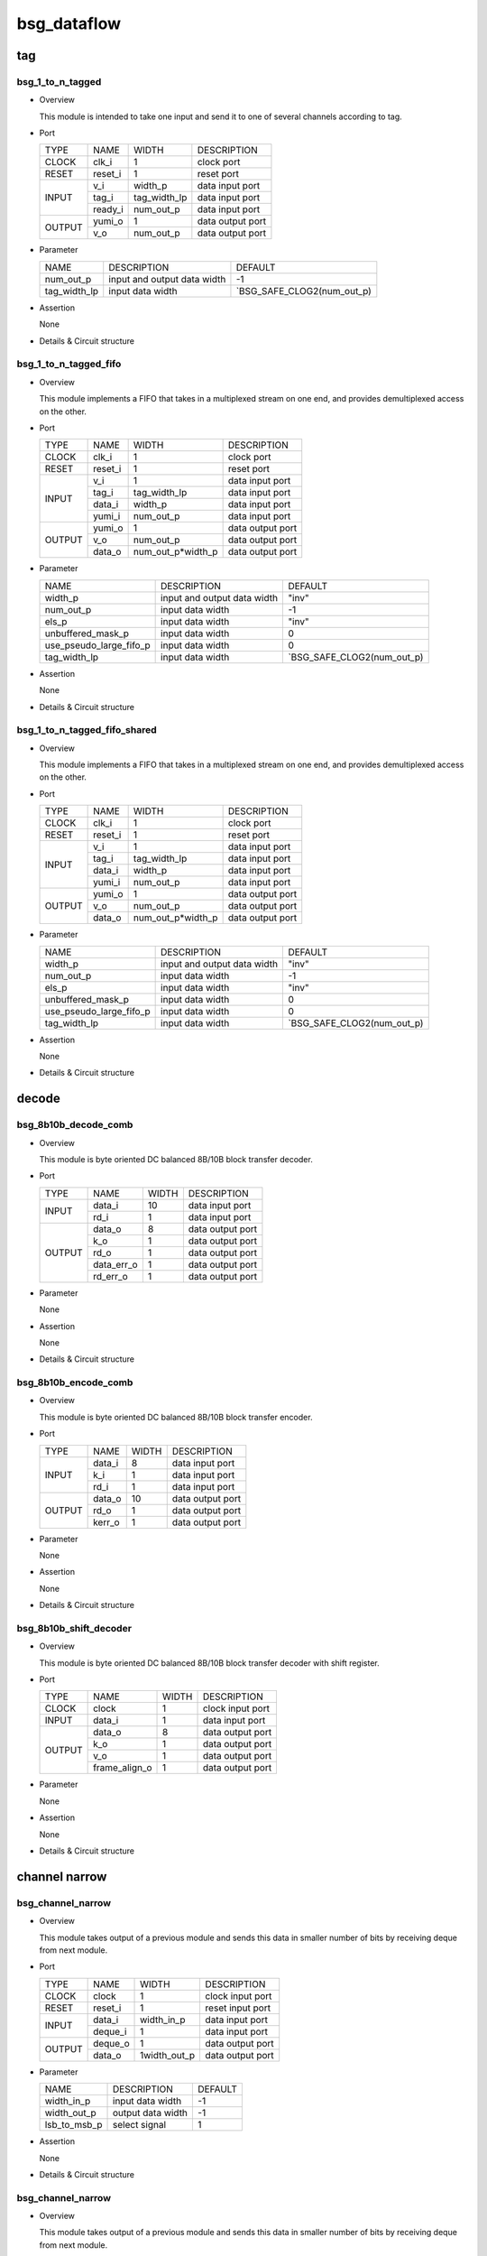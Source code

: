 ############
bsg_dataflow
############

tag
====

******************
bsg_1_to_n_tagged
******************

* Overview

  This module is intended to take one input and send it to one of several channels according to tag.

- Port
  
  +---------+-------------+--------------+--------------------------------------------+
  |  TYPE   |     NAME    |     WIDTH    |                 DESCRIPTION                |
  +---------+-------------+--------------+--------------------------------------------+ 
  |  CLOCK  |    clk_i    |       1      | clock port                                 |
  +---------+-------------+--------------+--------------------------------------------+
  |  RESET  |   reset_i   |       1      | reset port                                 |
  +---------+-------------+--------------+--------------------------------------------+
  |         |     v_i     |    width_p   | data input port                            |
  +         +-------------+--------------+--------------------------------------------+ 
  |  INPUT  |    tag_i    | tag_width_lp | data input port                            |
  +         +-------------+--------------+--------------------------------------------+
  |         |   ready_i   |  num_out_p   | data input port                            |
  +---------+-------------+--------------+--------------------------------------------+
  |         |   yumi_o    |       1      | data output port                           |
  +  OUTPUT +-------------+--------------+--------------------------------------------+
  |         |     v_o     |   num_out_p  | data output port                           |
  +---------+-------------+--------------+--------------------------------------------+

* Parameter
  
  +-----------------+-----------------------------------------------+-------------------------------+
  |       NAME      |     DESCRIPTION                               |             DEFAULT           |
  +-----------------+-----------------------------------------------+-------------------------------+ 
  |    num_out_p    | input and output data width                   |               -1              |    
  +-----------------+-----------------------------------------------+-------------------------------+
  |   tag_width_lp  | input data width                              | `BSG_SAFE_CLOG2(num_out_p)    |        
  +-----------------+-----------------------------------------------+-------------------------------+

- Assertion
  
  None
  
* Details & Circuit structure

   .. image :: image/bsg_1_to_n_tagged.jpg

**********************
bsg_1_to_n_tagged_fifo
**********************

* Overview

  This module implements a FIFO that takes in a multiplexed stream on one end, and provides demultiplexed access on the other.

- Port
  
  +---------+-------------+----------------------+--------------------------------------------+
  |  TYPE   |     NAME    |         WIDTH        |                 DESCRIPTION                |
  +---------+-------------+----------------------+--------------------------------------------+ 
  |  CLOCK  |    clk_i    |           1          | clock port                                 |
  +---------+-------------+----------------------+--------------------------------------------+
  |  RESET  |   reset_i   |           1          | reset port                                 |
  +---------+-------------+----------------------+--------------------------------------------+
  |         |     v_i     |           1          | data input port                            |
  +         +-------------+----------------------+--------------------------------------------+ 
  |         |    tag_i    |     tag_width_lp     | data input port                            |
  +  INPUT  +-------------+----------------------+--------------------------------------------+
  |         |    data_i   |        width_p       | data input port                            |
  +         +-------------+----------------------+--------------------------------------------+
  |         |    yumi_i   |       num_out_p      | data input port                            |
  +---------+-------------+----------------------+--------------------------------------------+
  |         |   yumi_o    |           1          | data output port                           |
  +         +-------------+----------------------+--------------------------------------------+
  | OUTPUT  |     v_o     |       num_out_p      | data output port                           |
  +         +-------------+----------------------+--------------------------------------------+
  |         |   data_o    |   num_out_p*width_p  | data output port                           |
  +---------+-------------+----------------------+--------------------------------------------+

* Parameter
  
  +---------------------------+-----------------------------------------------+-------------------------------+
  |           NAME            |     DESCRIPTION                               |             DEFAULT           |
  +---------------------------+-----------------------------------------------+-------------------------------+ 
  |         width_p           | input and output data width                   |             "inv"             |    
  +---------------------------+-----------------------------------------------+-------------------------------+
  |        num_out_p          | input data width                              |              -1               | 
  +---------------------------+-----------------------------------------------+-------------------------------+
  |          els_p            | input data width                              |             "inv"             | 
  +---------------------------+-----------------------------------------------+-------------------------------+
  |    unbuffered_mask_p      | input data width                              |               0               | 
  +---------------------------+-----------------------------------------------+-------------------------------+
  |   use_pseudo_large_fifo_p | input data width                              |               0               | 
  +---------------------------+-----------------------------------------------+-------------------------------+
  |       tag_width_lp        | input data width                              |  `BSG_SAFE_CLOG2(num_out_p)   | 
  +---------------------------+-----------------------------------------------+-------------------------------+

- Assertion
  
  None
  
* Details & Circuit structure

   .. image :: image/bsg_1_to_n_tagged_fifo.jpg

******************************
bsg_1_to_n_tagged_fifo_shared
******************************

* Overview

  This module implements a FIFO that takes in a multiplexed stream on one end, and provides demultiplexed access on the other.

- Port
  
  +---------+-------------+----------------------+--------------------------------------------+
  |  TYPE   |     NAME    |         WIDTH        |                 DESCRIPTION                |
  +---------+-------------+----------------------+--------------------------------------------+ 
  |  CLOCK  |    clk_i    |           1          | clock port                                 |
  +---------+-------------+----------------------+--------------------------------------------+
  |  RESET  |   reset_i   |           1          | reset port                                 |
  +---------+-------------+----------------------+--------------------------------------------+
  |         |     v_i     |           1          | data input port                            |
  +         +-------------+----------------------+--------------------------------------------+ 
  |         |    tag_i    |     tag_width_lp     | data input port                            |
  +  INPUT  +-------------+----------------------+--------------------------------------------+
  |         |    data_i   |        width_p       | data input port                            |
  +         +-------------+----------------------+--------------------------------------------+
  |         |    yumi_i   |       num_out_p      | data input port                            |
  +---------+-------------+----------------------+--------------------------------------------+
  |         |   yumi_o    |           1          | data output port                           |
  +         +-------------+----------------------+--------------------------------------------+
  | OUTPUT  |     v_o     |       num_out_p      | data output port                           |
  +         +-------------+----------------------+--------------------------------------------+
  |         |   data_o    |   num_out_p*width_p  | data output port                           |
  +---------+-------------+----------------------+--------------------------------------------+

* Parameter
  
  +---------------------------+-----------------------------------------------+-------------------------------+
  |           NAME            |     DESCRIPTION                               |             DEFAULT           |
  +---------------------------+-----------------------------------------------+-------------------------------+ 
  |         width_p           | input and output data width                   |             "inv"             |    
  +---------------------------+-----------------------------------------------+-------------------------------+
  |        num_out_p          | input data width                              |              -1               | 
  +---------------------------+-----------------------------------------------+-------------------------------+
  |          els_p            | input data width                              |             "inv"             | 
  +---------------------------+-----------------------------------------------+-------------------------------+
  |    unbuffered_mask_p      | input data width                              |               0               | 
  +---------------------------+-----------------------------------------------+-------------------------------+
  |   use_pseudo_large_fifo_p | input data width                              |               0               | 
  +---------------------------+-----------------------------------------------+-------------------------------+
  |       tag_width_lp        | input data width                              |  `BSG_SAFE_CLOG2(num_out_p)   | 
  +---------------------------+-----------------------------------------------+-------------------------------+

- Assertion
  
  None
  
* Details & Circuit structure

   .. image :: image/bsg_1_to_n_tagged_fifo_shared.jpg

decode 
======

***********************
bsg_8b10b_decode_comb
***********************

* Overview

  This module is byte oriented DC balanced 8B/10B block transfer decoder.

- Port
  
  +---------+-----------------+----------------------+--------------------------------------------+
  |  TYPE   |       NAME      |         WIDTH        |                 DESCRIPTION                |
  +---------+-----------------+----------------------+--------------------------------------------+ 
  |         |      data_i     |          10          | data input port                            |
  +  INPUT  +-----------------+----------------------+--------------------------------------------+ 
  |         |       rd_i      |           1          | data input port                            |
  +---------+-----------------+----------------------+--------------------------------------------+
  |         |      data_o     |           8          | data output port                           |
  +         +-----------------+----------------------+--------------------------------------------+
  |         |       k_o       |           1          | data output port                           |
  +         +-----------------+----------------------+--------------------------------------------+
  | OUTPUT  |       rd_o      |           1          | data output port                           |
  +         +-----------------+----------------------+--------------------------------------------+
  |         |    data_err_o   |           1          | data output port                           |
  +         +-----------------+----------------------+--------------------------------------------+
  |         |     rd_err_o    |           1          | data output port                           |
  +---------+-----------------+----------------------+--------------------------------------------+

* Parameter

  None

- Assertion
  
  None
  
* Details & Circuit structure

   .. image :: image/bsg_8b10b_decode_comb.jpg

***********************
bsg_8b10b_encode_comb
***********************

* Overview

  This module is byte oriented DC balanced 8B/10B block transfer encoder.

- Port
  
  +---------+-----------------+----------------------+--------------------------------------------+
  |  TYPE   |       NAME      |         WIDTH        |                 DESCRIPTION                |
  +---------+-----------------+----------------------+--------------------------------------------+ 
  |         |      data_i     |           8          | data input port                            |
  +         +-----------------+----------------------+--------------------------------------------+ 
  |  INPUT  |       k_i       |           1          | data input port                            |
  +         +-----------------+----------------------+--------------------------------------------+
  |         |       rd_i      |           1          | data input port                            |
  +---------+-----------------+----------------------+--------------------------------------------+
  |         |      data_o     |          10          | data output port                           |
  +         +-----------------+----------------------+--------------------------------------------+
  | OUTPUT  |      rd_o       |           1          | data output port                           |
  +         +-----------------+----------------------+--------------------------------------------+
  |         |     kerr_o      |           1          | data output port                           |
  +---------+-----------------+----------------------+--------------------------------------------+

* Parameter

  None

- Assertion
  
  None
  
* Details & Circuit structure

   .. image :: image/bsg_8b10b_encode_comb.jpg

***********************
bsg_8b10b_shift_decoder
***********************

* Overview

  This module is byte oriented DC balanced 8B/10B block transfer decoder with shift register.

- Port
  
  +---------+-----------------+----------------------+--------------------------------------------+
  |  TYPE   |       NAME      |         WIDTH        |                 DESCRIPTION                |
  +---------+-----------------+----------------------+--------------------------------------------+ 
  |  CLOCK  |      clock      |           1          | clock input port                           |
  +---------+-----------------+----------------------+--------------------------------------------+ 
  |  INPUT  |      data_i     |           1          | data input port                            |
  +---------+-----------------+----------------------+--------------------------------------------+
  |         |      data_o     |           8          | data output port                           |
  +         +-----------------+----------------------+--------------------------------------------+
  |         |       k_o       |           1          | data output port                           |
  + OUTPUT  +-----------------+----------------------+--------------------------------------------+
  |         |       v_o       |           1          | data output port                           |
  +         +-----------------+----------------------+--------------------------------------------+
  |         |  frame_align_o  |           1          | data output port                           |
  +---------+-----------------+----------------------+--------------------------------------------+

* Parameter

  None

- Assertion
  
  None
  
* Details & Circuit structure

   .. image :: image/bsg_8b10b_shift_decoder.jpg

channel narrow
==============

*******************
bsg_channel_narrow
*******************

* Overview

  This module takes output of a previous module and sends this data in smaller number of bits by receiving deque from next module.

- Port
  
  +---------+-----------------+----------------------+--------------------------------------------+
  |  TYPE   |       NAME      |         WIDTH        |                 DESCRIPTION                |
  +---------+-----------------+----------------------+--------------------------------------------+ 
  |  CLOCK  |      clock      |           1          | clock input port                           |
  +---------+-----------------+----------------------+--------------------------------------------+ 
  |  RESET  |     reset_i     |           1          | reset input port                           |
  +---------+-----------------+----------------------+--------------------------------------------+
  |         |      data_i     |      width_in_p      | data input port                            |
  +  INPUT  +-----------------+----------------------+--------------------------------------------+
  |         |     deque_i     |           1          | data input port                            |
  +---------+-----------------+----------------------+--------------------------------------------+
  |         |     deque_o     |           1          | data output port                           |
  + OUTPUT  +-----------------+----------------------+--------------------------------------------+
  |         |      data_o     |      1width_out_p    | data output port                           |
  +---------+-----------------+----------------------+--------------------------------------------+


* Parameter

  +---------------------------+-----------------------------------------------+-------------------------------+
  |           NAME            |     DESCRIPTION                               |             DEFAULT           |
  +---------------------------+-----------------------------------------------+-------------------------------+ 
  |        width_in_p         | input data width                              |               -1              |    
  +---------------------------+-----------------------------------------------+-------------------------------+
  |       width_out_p         | output data width                             |               -1              | 
  +---------------------------+-----------------------------------------------+-------------------------------+
  |       lsb_to_msb_p        | select signal                                 |                1              | 
  +---------------------------+-----------------------------------------------+-------------------------------+

- Assertion
  
  None
  
* Details & Circuit structure

   .. image :: image/bsg_channel_narrow.jpg

*******************
bsg_channel_narrow
*******************

* Overview

  This module takes output of a previous module and sends this data in smaller number of bits by receiving deque from next module.

- Port
  
  +---------+-----------------+----------------------+--------------------------------------------+
  |  TYPE   |       NAME      |         WIDTH        |                 DESCRIPTION                |
  +---------+-----------------+----------------------+--------------------------------------------+ 
  |  CLOCK  |      clock      |           1          | clock input port                           |
  +---------+-----------------+----------------------+--------------------------------------------+ 
  |  RESET  |     reset_i     |           1          | reset input port                           |
  +---------+-----------------+----------------------+--------------------------------------------+
  |         |      data_i     |      width_in_p      | data input port                            |
  +  INPUT  +-----------------+----------------------+--------------------------------------------+
  |         |     deque_i     |           1          | data input port                            |
  +---------+-----------------+----------------------+--------------------------------------------+
  |         |     deque_o     |           1          | data output port                           |
  + OUTPUT  +-----------------+----------------------+--------------------------------------------+
  |         |      data_o     |      1width_out_p    | data output port                           |
  +---------+-----------------+----------------------+--------------------------------------------+

* Parameter

  +---------------------------+-----------------------------------------------+-------------------------------+
  |           NAME            |     DESCRIPTION                               |             DEFAULT           |
  +---------------------------+-----------------------------------------------+-------------------------------+ 
  |        width_in_p         | input data width                              |               -1              |    
  +---------------------------+-----------------------------------------------+-------------------------------+
  |       width_out_p         | output data width                             |               -1              | 
  +---------------------------+-----------------------------------------------+-------------------------------+
  |       lsb_to_msb_p        | select signal                                 |                1              | 
  +---------------------------+-----------------------------------------------+-------------------------------+

- Assertion
  
  None
  
* Details & Circuit structure

   .. image :: image/bsg_channel_narrow.jpg

channel tunnel
==============

*******************
bsg_channel_tunnel
*******************

* Overview

  This module allows you to multiplex multiple streams over a shared interconnect without having deadlock occur because of stream interleaving.

- Port
  
  +---------+-----------------+----------------------+--------------------------------------------+
  |  TYPE   |       NAME      |         WIDTH        |                 DESCRIPTION                |
  +---------+-----------------+----------------------+--------------------------------------------+ 
  |  CLOCK  |      clock      |           1          | clock input port                           |
  +---------+-----------------+----------------------+--------------------------------------------+ 
  |  RESET  |     reset_i     |           1          | reset input port                           |
  +---------+-----------------+----------------------+--------------------------------------------+
  |         |   multi_data_i  |    tagged_width_lp   | data input port                            |
  +         +-----------------+----------------------+--------------------------------------------+
  |         |    multi_v_i    |           1          | data input port                            |
  +         +-----------------+----------------------+--------------------------------------------+
  |         |   multi_yumi_i  |           1          | data input port                            |
  +  INPUT  +-----------------+----------------------+--------------------------------------------+
  |         |     data_i      |   num_in_p*width_p   | data input port                            |
  +         +-----------------+----------------------+--------------------------------------------+
  |         |       v_i       |       num_in_p       | data input port                            |
  +         +-----------------+----------------------+--------------------------------------------+
  |         |     yumi_i      |       num_in_p       | data input port                            |
  +---------+-----------------+----------------------+--------------------------------------------+
  |         |  multi_yumi_o   |           1          | data output port                           |
  +         +-----------------+----------------------+--------------------------------------------+
  |         |  multi_data_o   |    tagged_width_lp   | data output port                           |
  +         +-----------------+----------------------+--------------------------------------------+
  |         |    multi_v_o    |           1          | data output port                           |
  + OUTPUT  +-----------------+----------------------+--------------------------------------------+
  |         |     yumi_o      |       num_in_p       | data output port                           |
  +         +-----------------+----------------------+--------------------------------------------+
  |         |     data_o      |    num_in_p*width_p  | data output port                           |
  +         +-----------------+----------------------+--------------------------------------------+
  |         |       v_o       |       num_in_p       | data output port                           |
  +---------+-----------------+----------------------+--------------------------------------------+

* Parameter

  +---------------------------+-----------------------------------------------+--------------------------------+
  |           NAME            |     DESCRIPTION                               |             DEFAULT            |
  +---------------------------+-----------------------------------------------+--------------------------------+ 
  |         width_p           | input and output data width                   |               1                |    
  +---------------------------+-----------------------------------------------+--------------------------------+
  |        num_in_p           | input and output data width                   |             "inv"              | 
  +---------------------------+-----------------------------------------------+--------------------------------+
  |     remote_credits_p      | input data width                              |             "inv"              | 
  +---------------------------+-----------------------------------------------+--------------------------------+
  |  use_pseudo_large_fifo_p  | input data width                              |               0                | 
  +---------------------------+-----------------------------------------------+--------------------------------+
  |   lg_remote_credits_lp    | internal signal width                         |  $clog2(remote_credits_p+1)    | 
  +---------------------------+-----------------------------------------------+--------------------------------+
  |  lg_credit_decimation_p   | input data width                              |`BSG_MIN(lg_remote_credits_lp,4)| 
  +---------------------------+-----------------------------------------------+--------------------------------+
  |      tag_width_lp         | input data width                              |        $clog2(num_in_p+1)      | 
  +---------------------------+-----------------------------------------------+--------------------------------+
  |     tagged_width_lp       | input data width                              |      tag_width_lp + width_p    | 
  +---------------------------+-----------------------------------------------+--------------------------------+
- Assertion
  
  None
  
* Details & Circuit structure

   .. image :: image/bsg_channel_tunnel.jpg   

**********************
bsg_channel_tunnel_in
**********************

* Overview

  This module takes N channels and tunnels them, with credit flow control.

- Port
  
  +---------+----------------------------+-------------------------------+--------------------------------------------+
  |  TYPE   |            NAME            |              WIDTH            |                 DESCRIPTION                |
  +---------+----------------------------+-------------------------------+--------------------------------------------+ 
  |  CLOCK  |            clock           |                1              | clock input port                           |
  +---------+----------------------------+-------------------------------+--------------------------------------------+ 
  |  RESET  |           reset_i          |                1              | reset input port                           |
  +---------+----------------------------+-------------------------------+--------------------------------------------+
  |         |            data_i          |          tagged_width_lp      | data input port                            |
  +         +----------------------------+-------------------------------+--------------------------------------------+
  |  INPUT  |             v_i            |                1              | data input port                            |
  +         +----------------------------+-------------------------------+--------------------------------------------+
  |         |            yumi_i          |             num_in_p          | data input port                            |
  +---------+----------------------------+-------------------------------+--------------------------------------------+
  |         |             yumi_o         |                1              | data output port                           |
  +         +----------------------------+-------------------------------+--------------------------------------------+
  |         |            data_o          |          num_in_p*width_p     | data output port                           |
  +         +----------------------------+-------------------------------+--------------------------------------------+
  | OUTPUT  |             v_o            |              num_in_p         | data output port                           |
  +         +----------------------------+-------------------------------+--------------------------------------------+
  |         | credit_local_return_data_o | num_in_p*lg_remote_credits_lp | data output port                           |
  +         +----------------------------+-------------------------------+--------------------------------------------+
  |         | credit_local_return_v_o    |          num_in_p*width_p     | data output port                           |
  +---------+----------------------------+-------------------------------+--------------------------------------------+


* Parameter

  +---------------------------+-----------------------------------------------+--------------------------------+
  |           NAME            |     DESCRIPTION                               |             DEFAULT            |
  +---------------------------+-----------------------------------------------+--------------------------------+ 
  |         width_p           | input and output data width                   |               -1               |    
  +---------------------------+-----------------------------------------------+--------------------------------+
  |        num_in_p           | input and output data width                   |              "inv"             | 
  +---------------------------+-----------------------------------------------+--------------------------------+
  |     remote_credits_p      | input data width                              |              "inv"             | 
  +---------------------------+-----------------------------------------------+--------------------------------+
  |  use_pseudo_large_fifo_p  | input data width                              |                0               | 
  +---------------------------+-----------------------------------------------+--------------------------------+
  |   lg_remote_credits_lp    | internal signal width                         |  $clog2(remote_credits_p+1)    | 
  +---------------------------+-----------------------------------------------+--------------------------------+
  |  lg_credit_decimation_p   | input data width                              |                4               | 
  +---------------------------+-----------------------------------------------+--------------------------------+
  |      tag_width_lp         | input data width                              |        $clog2(num_in_p+1)      | 
  +---------------------------+-----------------------------------------------+--------------------------------+
  |     tagged_width_lp       | input data width                              |       tag_width_lp+width_p     | 
  +---------------------------+-----------------------------------------------+--------------------------------+
- Assertion
  
  None
  
* Details & Circuit structure

   .. image :: image/bsg_channel_tunnel_in.jpg 

**********************
bsg_channel_tunnel_out
**********************

* Overview

  This module takes N channels and tunnels them, with credit flow control.

- Port
  
  +---------+----------------------------+-------------------------------+--------------------------------------------+
  |  TYPE   |            NAME            |              WIDTH            |                 DESCRIPTION                |
  +---------+----------------------------+-------------------------------+--------------------------------------------+ 
  |  CLOCK  |            clock           |                1              | clock input port                           |
  +---------+----------------------------+-------------------------------+--------------------------------------------+ 
  |  RESET  |           reset_i          |                1              | reset input port                           |
  +---------+----------------------------+-------------------------------+--------------------------------------------+
  |         |            data_i          |         num_in_p*width_p      | data input port                            |
  +         +----------------------------+-------------------------------+--------------------------------------------+
  |  INPUT  |             v_i            |             num_in_p          | data input port                            |
  +         +----------------------------+-------------------------------+--------------------------------------------+
  |         |            yumi_i          |                1              | data input port                            |
  +         +----------------------------+-------------------------------+--------------------------------------------+
  |         | credit_local_return_data_i |                1              | data output port                           |
  +         +----------------------------+-------------------------------+--------------------------------------------+
  |         |  credit_local_return_v_i   |                1              | data output port                           |
  +         +----------------------------+-------------------------------+--------------------------------------------+
  |         |credit_remote_return_data_i |                1              | data output port                           |
  +---------+----------------------------+-------------------------------+--------------------------------------------+
  |         |           yumi_o           |            num_in_p           | data output port                           |
  +         +----------------------------+-------------------------------+--------------------------------------------+
  | OUTPUT  |           data_o           |        tagged_width_lp        | data output port                           |
  +         +----------------------------+-------------------------------+--------------------------------------------+
  |         |            v_o             |                1              | data output port                           |
  +         +----------------------------+-------------------------------+--------------------------------------------+
  |         | credit_remote_return_yumi_o|                1              | data output port                           |
  +---------+----------------------------+-------------------------------+--------------------------------------------+


* Parameter

  +---------------------------+-----------------------------------------------+--------------------------------+
  |           NAME            |     DESCRIPTION                               |             DEFAULT            |
  +---------------------------+-----------------------------------------------+--------------------------------+ 
  |         width_p           | input and output data width                   |               -1               |    
  +---------------------------+-----------------------------------------------+--------------------------------+
  |        num_in_p           | input and output data width                   |              "inv"             | 
  +---------------------------+-----------------------------------------------+--------------------------------+
  |     remote_credits_p      | input data width                              |              "inv"             | 
  +---------------------------+-----------------------------------------------+--------------------------------+
  |   lg_remote_credits_lp    | internal signal width                         |  $clog2(remote_credits_p+1)    | 
  +---------------------------+-----------------------------------------------+--------------------------------+
  |  lg_credit_decimation_p   | input data width                              |                4               | 
  +---------------------------+-----------------------------------------------+--------------------------------+
  |      tag_width_lp         | input data width                              |        $clog2(num_in_p+1)      | 
  +---------------------------+-----------------------------------------------+--------------------------------+
  |     tagged_width_lp       | input data width                              |       tag_width_lp+width_p     | 
  +---------------------------+-----------------------------------------------+--------------------------------+
- Assertion
  
  None
  
* Details & Circuit structure

   .. image :: image/bsg_channel_tunnel_out.jpg 

***************************
bsg_channel_tunnel_wormhole
***************************

* Overview

  This module is a special version bsg_channel_tunnel that accepts wormhole packet.

- Port
  
  +---------+----------------------------+------------------------------------------+--------------------------------------------+
  |  TYPE   |            NAME            |                   WIDTH                  |                 DESCRIPTION                |
  +---------+----------------------------+------------------------------------------+--------------------------------------------+ 
  |  CLOCK  |            clock           |                     1                    | clock input port                           |
  +---------+----------------------------+------------------------------------------+--------------------------------------------+ 
  |  RESET  |           reset_i          |                     1                    | reset input port                           |
  +---------+----------------------------+------------------------------------------+--------------------------------------------+
  |         |        multi_data_i        |                   width_p                | data input port                            |
  +         +----------------------------+------------------------------------------+--------------------------------------------+
  |         |         multi_v_i          |                     1                    | data input port                            |
  +  INPUT  +----------------------------+------------------------------------------+--------------------------------------------+
  |         |         multi_yumi_i       |                     1                    | data input port                            |
  +         +----------------------------+------------------------------------------+--------------------------------------------+
  |         |            link_i          |num_in_p*bsg_ready_and_link_sif_width_lp  | data input port                            |
  +---------+----------------------------+------------------------------------------+--------------------------------------------+
  |         |        multi_ready_o       |                     1                    | data output port                           |
  +         +----------------------------+------------------------------------------+--------------------------------------------+
  |         |         multi_data_o       |                   width_p                | data output port                           |
  + OUTPUT  +----------------------------+------------------------------------------+--------------------------------------------+
  |         |         multi_v_o          |                      1                   | data output port                           |
  +         +----------------------------+------------------------------------------+--------------------------------------------+
  |         |           link_o           |num_in_p*bsg_ready_and_link_sif_width_lp  | data output port                           |
  +---------+----------------------------+------------------------------------------+--------------------------------------------+

* Parameter

  +---------------------------------+----------------------------------------------------------------------+-----------------------------------------+
  |           NAME                  |                     DESCRIPTION                                      |                    DEFAULT              |
  +---------------------------------+----------------------------------------------------------------------+-----------------------------------------+ 
  |         width_p                 | input and output data width                                          |                    "inv"                |    
  +---------------------------------+----------------------------------------------------------------------+-----------------------------------------+
  |      x_cord_width_p             | data width                                                           |                    "inv"                | 
  +---------------------------------+----------------------------------------------------------------------+-----------------------------------------+
  |      y_cord_width_p             | data width                                                           |                    "inv"                | 
  +---------------------------------+----------------------------------------------------------------------+-----------------------------------------+
  |        len_width_p              | length width                                                         |                    "inv"                | 
  +---------------------------------+----------------------------------------------------------------------+-----------------------------------------+
  |      reserved_width_p           | data width                                                           |                    "inv"                | 
  +---------------------------------+----------------------------------------------------------------------+-----------------------------------------+
  |         num_in_p                | total number of inputs multiplexed                                   |                    "inv"                | 
  +---------------------------------+----------------------------------------------------------------------+-----------------------------------------+
  |      remote_credits_p           |max number of wormhole packets buffer can store                       |                    "inv"                | 
  +---------------------------------+----------------------------------------------------------------------+-----------------------------------------+
  |     max_payload_flits_p         |max possible "wormhole packet payload length" setting                 |                    "inv"                | 
  +---------------------------------+----------------------------------------------------------------------+-----------------------------------------+
  |   lg_credit_decimation_p        |how often does channel tunnel return credits to sender                | `BSG_MIN($clog2(remote_credits_p+1),4)  | 
  +---------------------------------+----------------------------------------------------------------------+-----------------------------------------+
  |  use_pseudo_large_fifo_p        |use pseudo large fifo when read / write utilization is less than 50%  |                      1                  | 
  +---------------------------------+----------------------------------------------------------------------+-----------------------------------------+
  | bsg_ready_and_link_sif_width_lp |local parameters                                                      | `bsg_ready_and_link_sif_width(width_p)  | 
  +---------------------------------+----------------------------------------------------------------------+-----------------------------------------+
- Assertion
  
  None
  
* Details & Circuit structure

   .. image :: image/bsg_channel_tunnel_wormhole.jpg 

compare swap
============

********************
bsg_compare_and_swap
********************

* Overview

  This module compare two values and swap them if they are not in order.

- Port
  
  +---------+----------------------------+------------------------------------------+--------------------------------------------+
  |  TYPE   |            NAME            |                   WIDTH                  |                 DESCRIPTION                |
  +---------+----------------------------+------------------------------------------+--------------------------------------------+ 
  |         |           data_i           |                 2*width_p                | data input port                            |
  +  INPUT  +----------------------------+------------------------------------------+--------------------------------------------+
  |         |      swap_on_equal_i       |                     1                    | data input port                            |
  +---------+----------------------------+------------------------------------------+--------------------------------------------+
  |         |           data_o           |                 2*width_p                | data output port                           |
  +  OUTPUT +----------------------------+------------------------------------------+--------------------------------------------+
  |         |         swapped_o          |                     1                    | data output port                           |
  +---------+----------------------------+------------------------------------------+--------------------------------------------+

* Parameter
  
  +------------------------+-----------------------------------------------+-------------------------------+
  |          NAME          |     DESCRIPTION                               |             DEFAULT           |
  +------------------------+-----------------------------------------------+-------------------------------+ 
  |         width_p        | input and output data width                   |             "inv"             |    
  +------------------------+-----------------------------------------------+-------------------------------+
  |           t_p          | data range                                    | `BSG_SAFE_CLOG2(num_out_p)    |        
  +------------------------+-----------------------------------------------+-------------------------------+
  |           b_p          | data range                                    | `BSG_SAFE_CLOG2(num_out_p)    |        
  +------------------------+-----------------------------------------------+-------------------------------+
  |  cond_swap_on_equal_p  | select signal                                 | `BSG_SAFE_CLOG2(num_out_p)    |        
  +------------------------+-----------------------------------------------+-------------------------------+

- Assertion
  
  None
  
* Details & Circuit structure

   .. image :: image/bsg_compare_and_swap.jpg

counter
========

*******************
bsg_credit_to_token
*******************

* Overview

  This module is a counter for credits, that every decimation_p credits it would assert token_o signal once.

- Port
  
  +---------+----------------------------+------------------------------------------+--------------------------------------------+
  |  TYPE   |            NAME            |                   WIDTH                  |                 DESCRIPTION                |
  +---------+----------------------------+------------------------------------------+--------------------------------------------+ 
  |  CLOCK  |           clk_i            |                     1                    | clock input port                           |
  +---------+----------------------------+------------------------------------------+--------------------------------------------+
  |  RESET  |          reset_i           |                     1                    | reset input port                           |
  +---------+----------------------------+------------------------------------------+--------------------------------------------+
  |         |          credit_i          |                     1                    | data input port                            |
  +  INPUT  +----------------------------+------------------------------------------+--------------------------------------------+
  |         |          ready_i           |                     1                    | data input port                            |
  +---------+----------------------------+------------------------------------------+--------------------------------------------+
  |  OUTPUT |          token_o           |                     1                    | data output port                           |
  +---------+----------------------------+------------------------------------------+--------------------------------------------+

* Parameter
  
  +------------------------+-----------------------------------------------+-------------------------------+
  |          NAME          |     DESCRIPTION                               |             DEFAULT           |
  +------------------------+-----------------------------------------------+-------------------------------+ 
  |      decimation_p      | signal width                                  |               -1              |    
  +------------------------+-----------------------------------------------+-------------------------------+
  |       max_val_p        | signal width                                  |               -1              |        
  +------------------------+-----------------------------------------------+-------------------------------+

- Assertion
  
  None
  
* Details & Circuit structure

   .. image :: image/bsg_credit_to_token.jpg

RAMs
=====

*******************
bsg_fifo_1r1w_large
*******************

* Overview

  This implementation is specifically  intended for processes where 1RW rams are much cheaper than 1R1W rams.

- Port
  
  +---------+----------------------------+------------------------------------------+--------------------------------------------+
  |  TYPE   |            NAME            |                   WIDTH                  |                 DESCRIPTION                |
  +---------+----------------------------+------------------------------------------+--------------------------------------------+ 
  |  CLOCK  |           clk_i            |                     1                    | clock input port                           |
  +---------+----------------------------+------------------------------------------+--------------------------------------------+
  |  RESET  |          reset_i           |                     1                    | reset input port                           |
  +---------+----------------------------+------------------------------------------+--------------------------------------------+
  |         |           data_i           |                  width_p                 | data input port                            |
  +         +----------------------------+------------------------------------------+--------------------------------------------+
  |  INPUT  |            v_i             |                     1                    | data input port                            |
  +         +----------------------------+------------------------------------------+--------------------------------------------+
  |         |          yumi_i            |                     1                    | data input port                            |
  +---------+----------------------------+------------------------------------------+--------------------------------------------+
  |         |          ready_o           |                     1                    | data output port                           |
  +         +----------------------------+------------------------------------------+--------------------------------------------+
  |  OUTPUT |           v_o              |                     1                    | data output port                           |
  +         +----------------------------+------------------------------------------+--------------------------------------------+
  |         |          data_o            |                  width_p                 | data output port                           |
  +---------+----------------------------+------------------------------------------+--------------------------------------------+

* Parameter
  
  +------------------------+-----------------------------------------------+-------------------------------+
  |          NAME          |     DESCRIPTION                               |             DEFAULT           |
  +------------------------+-----------------------------------------------+-------------------------------+ 
  |         width_p        | input and output data width                   |               -1              |    
  +------------------------+-----------------------------------------------+-------------------------------+
  |         els_p          | internal signal width                         |               -1              |        
  +------------------------+-----------------------------------------------+-------------------------------+

- Assertion
  
  None
  
* Details & Circuit structure

   .. image :: image/bsg_fifo_1r1w_large.jpg

**************************
bsg_fifo_1r1w_large_banked
**************************

* Overview

  This implementation using two banks is specifically  intended for processes where 1RW rams are much cheaper than 1R1W rams.

- Port
  
  +---------+----------------------------+------------------------------------------+--------------------------------------------+
  |  TYPE   |            NAME            |                   WIDTH                  |                 DESCRIPTION                |
  +---------+----------------------------+------------------------------------------+--------------------------------------------+ 
  |  CLOCK  |           clk_i            |                     1                    | clock input port                           |
  +---------+----------------------------+------------------------------------------+--------------------------------------------+
  |  RESET  |          reset_i           |                     1                    | reset input port                           |
  +---------+----------------------------+------------------------------------------+--------------------------------------------+
  |         |           data_i           |                  width_p                 | data input port                            |
  +         +----------------------------+------------------------------------------+--------------------------------------------+
  |  INPUT  |            v_i             |                     1                    | data input port                            |
  +         +----------------------------+------------------------------------------+--------------------------------------------+
  |         |          yumi_i            |                     1                    | data input port                            |
  +---------+----------------------------+------------------------------------------+--------------------------------------------+
  |         |          ready_o           |                     1                    | data output port                           |
  +         +----------------------------+------------------------------------------+--------------------------------------------+
  |  OUTPUT |           v_o              |                     1                    | data output port                           |
  +         +----------------------------+------------------------------------------+--------------------------------------------+
  |         |          data_o            |                  width_p                 | data output port                           |
  +---------+----------------------------+------------------------------------------+--------------------------------------------+

* Parameter
  
  +------------------------+-----------------------------------------------+-------------------------------+
  |          NAME          |     DESCRIPTION                               |             DEFAULT           |
  +------------------------+-----------------------------------------------+-------------------------------+ 
  |         width_p        | input and output data width                   |               -1              |    
  +------------------------+-----------------------------------------------+-------------------------------+
  |         els_p          | internal signal width                         |               -1              |        
  +------------------------+-----------------------------------------------+-------------------------------+

- Assertion
  
  None
  
* Details & Circuit structure

   .. image :: image/bsg_fifo_1r1w_large_banked.jpg

***********************
bsg_fifo_1r1w_narrowed
***********************

* Overview

  This module is a small fifo which has a bsg_channel_narrow on its output, that would send out each data in several steps based on the input and output width.

- Port
  
  +---------+----------------------------+------------------------------------------+--------------------------------------------+
  |  TYPE   |            NAME            |                   WIDTH                  |                 DESCRIPTION                |
  +---------+----------------------------+------------------------------------------+--------------------------------------------+ 
  |  CLOCK  |           clk_i            |                     1                    | clock input port                           |
  +---------+----------------------------+------------------------------------------+--------------------------------------------+
  |  RESET  |          reset_i           |                     1                    | reset input port                           |
  +---------+----------------------------+------------------------------------------+--------------------------------------------+
  |         |           data_i           |                  width_p                 | data input port                            |
  +         +----------------------------+------------------------------------------+--------------------------------------------+
  |  INPUT  |            v_i             |                     1                    | data input port                            |
  +         +----------------------------+------------------------------------------+--------------------------------------------+
  |         |          yumi_i            |                     1                    | data input port                            |
  +---------+----------------------------+------------------------------------------+--------------------------------------------+
  |         |          ready_o           |                     1                    | data output port                           |
  +         +----------------------------+------------------------------------------+--------------------------------------------+
  |  OUTPUT |           v_o              |                     1                    | data output port                           |
  +         +----------------------------+------------------------------------------+--------------------------------------------+
  |         |          data_o            |                width_out_p               | data output port                           |
  +---------+----------------------------+------------------------------------------+--------------------------------------------+

* Parameter
  
  +------------------------+-----------------------------------------------+-------------------------------+
  |          NAME          |     DESCRIPTION                               |             DEFAULT           |
  +------------------------+-----------------------------------------------+-------------------------------+ 
  |         width_p        | input data width                              |               -1              |    
  +------------------------+-----------------------------------------------+-------------------------------+
  |         els_p          | internal signal width                         |               -1              |
  +------------------------+-----------------------------------------------+-------------------------------+
  |      width_out_p       | output data width                             |               -1              |        
  +------------------------+-----------------------------------------------+-------------------------------+
  |     lsb_to_msb_p       | select signal                                 |               -1              |
  +------------------------+-----------------------------------------------+-------------------------------+
  |   ready_THEN_valid_p   | select signal                                 |                0              |        
  +------------------------+-----------------------------------------------+-------------------------------+

- Assertion
  
  None
  
* Details & Circuit structure

   .. image :: image/bsg_fifo_1r1w_narrowed.jpg

***************************
bsg_fifo_1r1w_pseudo_large
***************************

* Overview

  This fifo looks like a 1R1W fifo but actually is implemented with a 1RW FIFO for the bulk of its storage, and has a small 1R1W FIFO to help decouple reads and writes that may conflict. 

- Port
  
  +---------+----------------------------+------------------------------------------+--------------------------------------------+
  |  TYPE   |            NAME            |                   WIDTH                  |                 DESCRIPTION                |
  +---------+----------------------------+------------------------------------------+--------------------------------------------+ 
  |  CLOCK  |           clk_i            |                     1                    | clock input port                           |
  +---------+----------------------------+------------------------------------------+--------------------------------------------+
  |  RESET  |          reset_i           |                     1                    | reset input port                           |
  +---------+----------------------------+------------------------------------------+--------------------------------------------+
  |         |           data_i           |                  width_p                 | data input port                            |
  +         +----------------------------+------------------------------------------+--------------------------------------------+
  |  INPUT  |            v_i             |                     1                    | data input port                            |
  +         +----------------------------+------------------------------------------+--------------------------------------------+
  |         |          yumi_i            |                     1                    | data input port                            |
  +---------+----------------------------+------------------------------------------+--------------------------------------------+
  |         |          ready_o           |                     1                    | data output port                           |
  +         +----------------------------+------------------------------------------+--------------------------------------------+
  |  OUTPUT |           v_o              |                     1                    | data output port                           |
  +         +----------------------------+------------------------------------------+--------------------------------------------+
  |         |          data_o            |                  width_p                 | data output port                           |
  +---------+----------------------------+------------------------------------------+--------------------------------------------+

* Parameter
  
  +------------------------+-----------------------------------------------+-------------------------------+
  |          NAME          |     DESCRIPTION                               |             DEFAULT           |
  +------------------------+-----------------------------------------------+-------------------------------+ 
  |         width_p        | input data width                              |               -1              |    
  +------------------------+-----------------------------------------------+-------------------------------+
  |         els_p          | internal signal width                         |               -1              |
  +------------------------+-----------------------------------------------+-------------------------------+
  |      early_yumi_p      | select signal                                 |                1              |        
  +------------------------+-----------------------------------------------+-------------------------------+
  |       verbose_p        | select signal                                 |                0              |
  +------------------------+-----------------------------------------------+-------------------------------+

- Assertion
  
  None
  
* Details & Circuit structure

   .. image :: image/bsg_fifo_1r1w_pseudo_large.jpg

*********************
bsg_fifo_1r1w_small
*********************

* Overview

  This module implements a FIFO with 1 read and 1 write and can use different memory implementations.

- Port
  
  +---------+----------------------------+------------------------------------------+--------------------------------------------+
  |  TYPE   |            NAME            |                   WIDTH                  |                 DESCRIPTION                |
  +---------+----------------------------+------------------------------------------+--------------------------------------------+ 
  |  CLOCK  |           clk_i            |                     1                    | clock input port                           |
  +---------+----------------------------+------------------------------------------+--------------------------------------------+
  |  RESET  |          reset_i           |                     1                    | reset input port                           |
  +---------+----------------------------+------------------------------------------+--------------------------------------------+
  |         |           data_i           |                  width_p                 | data input port                            |
  +         +----------------------------+------------------------------------------+--------------------------------------------+
  |  INPUT  |            v_i             |                     1                    | data input port                            |
  +         +----------------------------+------------------------------------------+--------------------------------------------+
  |         |          yumi_i            |                     1                    | data input port                            |
  +---------+----------------------------+------------------------------------------+--------------------------------------------+
  |         |          ready_o           |                     1                    | data output port                           |
  +         +----------------------------+------------------------------------------+--------------------------------------------+
  |  OUTPUT |           v_o              |                     1                    | data output port                           |
  +         +----------------------------+------------------------------------------+--------------------------------------------+
  |         |          data_o            |                  width_p                 | data output port                           |
  +---------+----------------------------+------------------------------------------+--------------------------------------------+

* Parameter
  
  +------------------------+-----------------------------------------------+-------------------------------+
  |          NAME          |     DESCRIPTION                               |             DEFAULT           |
  +------------------------+-----------------------------------------------+-------------------------------+ 
  |         width_p        | input and output data width                   |               -1              |    
  +------------------------+-----------------------------------------------+-------------------------------+
  |         els_p          | internal signal width                         |               -1              |
  +------------------------+-----------------------------------------------+-------------------------------+
  |       harden_p         | use harden IP or not                          |                0              |        
  +------------------------+-----------------------------------------------+-------------------------------+
  |  ready_THEN_valid_p    | select signal                                 |                0              |
  +------------------------+-----------------------------------------------+-------------------------------+

- Assertion
  
  None
  
* Details & Circuit structure

   .. image :: image/bsg_fifo_1r1w_pseudo_large.jpg

************************************
bsg_fifo_1r1w_small_credit_on_input
************************************

* Overview

  This module converts between the valid-credit (input) and valid-ready (output) handshakes, by using a fifo to keep the data.

- Port
  
  +---------+----------------------------+------------------------------------------+--------------------------------------------+
  |  TYPE   |            NAME            |                   WIDTH                  |                 DESCRIPTION                |
  +---------+----------------------------+------------------------------------------+--------------------------------------------+ 
  |  CLOCK  |           clk_i            |                     1                    | clock input port                           |
  +---------+----------------------------+------------------------------------------+--------------------------------------------+
  |  RESET  |          reset_i           |                     1                    | reset input port                           |
  +---------+----------------------------+------------------------------------------+--------------------------------------------+
  |         |           data_i           |                  width_p                 | data input port                            |
  +         +----------------------------+------------------------------------------+--------------------------------------------+
  |  INPUT  |            v_i             |                     1                    | data input port                            |
  +         +----------------------------+------------------------------------------+--------------------------------------------+
  |         |          yumi_i            |                     1                    | data input port                            |
  +---------+----------------------------+------------------------------------------+--------------------------------------------+
  |         |         credit_o           |                     1                    | data output port                           |
  +         +----------------------------+------------------------------------------+--------------------------------------------+
  |  OUTPUT |           v_o              |                     1                    | data output port                           |
  +         +----------------------------+------------------------------------------+--------------------------------------------+
  |         |          data_o            |                  width_p                 | data output port                           |
  +---------+----------------------------+------------------------------------------+--------------------------------------------+

* Parameter
  
  +------------------------+-----------------------------------------------+-------------------------------+
  |          NAME          |     DESCRIPTION                               |             DEFAULT           |
  +------------------------+-----------------------------------------------+-------------------------------+ 
  |         width_p        | input and output data width                   |               -1              |    
  +------------------------+-----------------------------------------------+-------------------------------+
  |         els_p          | internal signal width                         |               -1              |
  +------------------------+-----------------------------------------------+-------------------------------+

- Assertion
  
  None
  
* Details & Circuit structure

   .. image :: image/bsg_fifo_1r1w_small_credit_on_input.jpg

*****************************
bsg_fifo_1r1w_small_hardened
*****************************

* Overview

  This module is a FIFO with 1 read and 1 write,used for smaller FIFOs.

- Port
  
  +---------+----------------------------+------------------------------------------+--------------------------------------------+
  |  TYPE   |            NAME            |                   WIDTH                  |                 DESCRIPTION                |
  +---------+----------------------------+------------------------------------------+--------------------------------------------+ 
  |  CLOCK  |           clk_i            |                     1                    | clock input port                           |
  +---------+----------------------------+------------------------------------------+--------------------------------------------+
  |  RESET  |          reset_i           |                     1                    | reset input port                           |
  +---------+----------------------------+------------------------------------------+--------------------------------------------+
  |         |           data_i           |                  width_p                 | data input port                            |
  +         +----------------------------+------------------------------------------+--------------------------------------------+
  |  INPUT  |            v_i             |                     1                    | data input port                            |
  +         +----------------------------+------------------------------------------+--------------------------------------------+
  |         |          yumi_i            |                     1                    | data input port                            |
  +---------+----------------------------+------------------------------------------+--------------------------------------------+
  |         |          ready_o           |                     1                    | data output port                           |
  +         +----------------------------+------------------------------------------+--------------------------------------------+
  |  OUTPUT |           v_o              |                     1                    | data output port                           |
  +         +----------------------------+------------------------------------------+--------------------------------------------+
  |         |          data_o            |                  width_p                 | data output port                           |
  +---------+----------------------------+------------------------------------------+--------------------------------------------+

* Parameter
  
  +------------------------+-----------------------------------------------+-------------------------------+
  |          NAME          |     DESCRIPTION                               |             DEFAULT           |
  +------------------------+-----------------------------------------------+-------------------------------+ 
  |         width_p        | input and output data width                   |               -1              |    
  +------------------------+-----------------------------------------------+-------------------------------+
  |         els_p          | internal signal width                         |               -1              |
  +------------------------+-----------------------------------------------+-------------------------------+
  |   ready_THEN_valid_p   | select signal                                 |                0              |
  +------------------------+-----------------------------------------------+-------------------------------+

- Assertion
  
  None
  
* Details & Circuit structure

   .. image :: image/bsg_fifo_1r1w_small_hardened.jpg

******************************
bsg_fifo_1r1w_small_unhardened
******************************

* Overview

  This module is a FIFO with 1 read and 1 write,using 1-write 1-async-read resgister file implementation.

- Port
  
  +---------+----------------------------+------------------------------------------+--------------------------------------------+
  |  TYPE   |            NAME            |                   WIDTH                  |                 DESCRIPTION                |
  +---------+----------------------------+------------------------------------------+--------------------------------------------+ 
  |  CLOCK  |           clk_i            |                     1                    | clock input port                           |
  +---------+----------------------------+------------------------------------------+--------------------------------------------+
  |  RESET  |          reset_i           |                     1                    | reset input port                           |
  +---------+----------------------------+------------------------------------------+--------------------------------------------+
  |         |           data_i           |                  width_p                 | data input port                            |
  +         +----------------------------+------------------------------------------+--------------------------------------------+
  |  INPUT  |            v_i             |                     1                    | data input port                            |
  +         +----------------------------+------------------------------------------+--------------------------------------------+
  |         |          yumi_i            |                     1                    | data input port                            |
  +---------+----------------------------+------------------------------------------+--------------------------------------------+
  |         |          ready_o           |                     1                    | data output port                           |
  +         +----------------------------+------------------------------------------+--------------------------------------------+
  |  OUTPUT |           v_o              |                     1                    | data output port                           |
  +         +----------------------------+------------------------------------------+--------------------------------------------+
  |         |          data_o            |                  width_p                 | data output port                           |
  +---------+----------------------------+------------------------------------------+--------------------------------------------+

* Parameter
  
  +------------------------+-----------------------------------------------+-------------------------------+
  |          NAME          |     DESCRIPTION                               |             DEFAULT           |
  +------------------------+-----------------------------------------------+-------------------------------+ 
  |         width_p        | input and output data width                   |               -1              |    
  +------------------------+-----------------------------------------------+-------------------------------+
  |         els_p          | internal signal width                         |               -1              |
  +------------------------+-----------------------------------------------+-------------------------------+
  |   ready_THEN_valid_p   | select signal                                 |                0              |
  +------------------------+-----------------------------------------------+-------------------------------+

- Assertion
  
  None
  
* Details & Circuit structure

   .. image :: image/bsg_fifo_1r1w_small_unhardened.jpg

*******************
bsg_fifo_1rw_large
*******************

* Overview

  This module is a FIFO with only one read or write port, using a 1RW *synchronous read* ram.

- Port
  
  +---------+----------------------------+------------------------------------------+--------------------------------------------+
  |  TYPE   |            NAME            |                   WIDTH                  |                 DESCRIPTION                |
  +---------+----------------------------+------------------------------------------+--------------------------------------------+ 
  |  CLOCK  |           clk_i            |                     1                    | clock input port                           |
  +---------+----------------------------+------------------------------------------+--------------------------------------------+
  |  RESET  |          reset_i           |                     1                    | reset input port                           |
  +---------+----------------------------+------------------------------------------+--------------------------------------------+
  |         |           data_i           |                  width_p                 | data input port                            |
  +         +----------------------------+------------------------------------------+--------------------------------------------+
  |  INPUT  |            v_i             |                     1                    | data input port                            |
  +         +----------------------------+------------------------------------------+--------------------------------------------+
  |         |       enq_not_deq_i        |                     1                    | data input port                            |
  +---------+----------------------------+------------------------------------------+--------------------------------------------+
  |         |          full_o            |                     1                    | data output port                           |
  +         +----------------------------+------------------------------------------+--------------------------------------------+
  |  OUTPUT |          empty_o           |                     1                    | data output port                           |
  +         +----------------------------+------------------------------------------+--------------------------------------------+
  |         |          data_o            |                  width_p                 | data output port                           |
  +---------+----------------------------+------------------------------------------+--------------------------------------------+

* Parameter
  
  +------------------------+-----------------------------------------------+-------------------------------+
  |          NAME          |     DESCRIPTION                               |             DEFAULT           |
  +------------------------+-----------------------------------------------+-------------------------------+ 
  |         width_p        | input and output data width                   |               -1              |    
  +------------------------+-----------------------------------------------+-------------------------------+
  |         els_p          | internal signal width                         |               -1              |
  +------------------------+-----------------------------------------------+-------------------------------+
  |       verbose_p        | select signal                                 |                0              |
  +------------------------+-----------------------------------------------+-------------------------------+

- Assertion
  
  None
  
* Details & Circuit structure

   .. image :: image/bsg_fifo_1rw_large.jpg

****************
bsg_fifo_bypass
****************

* Overview

  This module is a FIFO bypass circuit.

- Port
  
  +---------+----------------------------+------------------------------------------+--------------------------------------------+
  |  TYPE   |            NAME            |                   WIDTH                  |                 DESCRIPTION                |
  +---------+----------------------------+------------------------------------------+--------------------------------------------+
  |         |           data_i           |                  width_p                 | data input port                            |
  +         +----------------------------+------------------------------------------+--------------------------------------------+
  |         |            v_i             |                     1                    | data input port                            |
  +         +----------------------------+------------------------------------------+--------------------------------------------+
  |         |           yumi_i           |                     1                    | data input port                            |
  +  INPUT  +----------------------------+------------------------------------------+--------------------------------------------+
  |         |         fifo_ready_i       |                  width_p                 | data input port                            |
  +         +----------------------------+------------------------------------------+--------------------------------------------+
  |         |         fifo_data_i        |                  width_p                 | data input port                            |
  +         +----------------------------+------------------------------------------+--------------------------------------------+
  |         |          fifo_v_i          |                     1                    | data input port                            |
  +---------+----------------------------+------------------------------------------+--------------------------------------------+
  |         |          ready_o           |                     1                    | data output port                           |
  +         +----------------------------+------------------------------------------+--------------------------------------------+
  |         |           data_o           |                  width_p                 | data output port                           |
  +         +----------------------------+------------------------------------------+--------------------------------------------+
  |         |            v_o             |                     1                    | data output port                           |
  +  OUTPUT +----------------------------+------------------------------------------+--------------------------------------------+
  |         |        fifo_data_o         |                  width_p                 | data output port                           |
  +         +----------------------------+------------------------------------------+--------------------------------------------+
  |         |         fifo_v_o           |                     1                    | data output port                           |
  +         +----------------------------+------------------------------------------+--------------------------------------------+
  |         |        fifo_yumi_o         |                     1                    | data output port                           |
  +---------+----------------------------+------------------------------------------+--------------------------------------------+

* Parameter
  
  +------------------------+-----------------------------------------------+-------------------------------+
  |          NAME          |     DESCRIPTION                               |             DEFAULT           |
  +------------------------+-----------------------------------------------+-------------------------------+ 
  |         width_p        | input and output data width                   |             "inv"             |    
  +------------------------+-----------------------------------------------+-------------------------------+
  |   ready_THEN_valid_p   | select signal                                 |               0               |
  +------------------------+-----------------------------------------------+-------------------------------+

- Assertion
  
  None
  
* Details & Circuit structure

   .. image :: image/bsg_fifo_bypass.jpg

****************
bsg_fifo_reorder
****************

* Overview

  This module is a reordering circuit for FIFO.

- Port
  
  +---------+----------------------------+------------------------------------------+--------------------------------------------+
  |  TYPE   |            NAME            |                   WIDTH                  |                 DESCRIPTION                |
  +---------+----------------------------+------------------------------------------+--------------------------------------------+
  |  CLOCK  |           clk_i            |                     1                    | clock input port                           |
  +---------+----------------------------+------------------------------------------+--------------------------------------------+
  |  RESET  |          reset_i           |                     1                    | reset input port                           |
  +---------+----------------------------+------------------------------------------+--------------------------------------------+
  |         |     fifo_alloc_yumi_i      |                     1                    | data input port                            |
  +         +----------------------------+------------------------------------------+--------------------------------------------+
  |         |         write_v_i          |                     1                    | data input port                            |
  +         +----------------------------+------------------------------------------+--------------------------------------------+
  |         |         write_id_i         |                     1                    | data input port                            |
  +  INPUT  +----------------------------+------------------------------------------+--------------------------------------------+
  |         |        write_data_i        |                  width_p                 | data input port                            |
  +         +----------------------------+------------------------------------------+--------------------------------------------+
  |         |      fifo_deq_yumi_i       |                     1                    | data input port                            |
  +---------+----------------------------+------------------------------------------+--------------------------------------------+
  |         |      fifo_alloc_v_o        |                     1                    | data output port                           |
  +         +----------------------------+------------------------------------------+--------------------------------------------+
  |         |      fifo_alloc_id_o       |                 lg_els_lp                | data output port                           |
  +         +----------------------------+------------------------------------------+--------------------------------------------+
  |         |       fifo_deq_v_o         |                     1                    | data output port                           |
  +  OUTPUT +----------------------------+------------------------------------------+--------------------------------------------+
  |         |     fifo_deq_data_o        |                  width_p                 | data output port                           |
  +         +----------------------------+------------------------------------------+--------------------------------------------+
  |         |         empty_o            |                     1                    | data output port                           |
  +---------+----------------------------+------------------------------------------+--------------------------------------------+

* Parameter
  
  +------------------------+-----------------------------------------------+-------------------------------+
  |          NAME          |     DESCRIPTION                               |             DEFAULT           |
  +------------------------+-----------------------------------------------+-------------------------------+ 
  |         width_p        | input and output data width                   |             "inv"             |    
  +------------------------+-----------------------------------------------+-------------------------------+
  |          els_p         | Internal signal range                         |             "inv"             |
  +------------------------+-----------------------------------------------+-------------------------------+
  |        lg_els_lp       | input and output data width                   |    `BSG_SAFE_CLOG2(els_p)     |
  +------------------------+-----------------------------------------------+-------------------------------+

- Assertion
  
  None
  
* Details & Circuit structure

   .. image :: image/bsg_fifo_reorder.jpg

***********************
bsg_fifo_shift_datapath
***********************

* Overview

  This module creates an array of shift registers, with independently controlled three input muxes.

- Port
  
  +---------+----------------------------+------------------------------------------+--------------------------------------------+
  |  TYPE   |            NAME            |                   WIDTH                  |                 DESCRIPTION                |
  +---------+----------------------------+------------------------------------------+--------------------------------------------+
  |  CLOCK  |           clk_i            |                     1                    | clock input port                           |
  +---------+----------------------------+------------------------------------------+--------------------------------------------+
  |         |           data_i           |                  width_p                 | data input port                            |
  +  INPUT  +----------------------------+------------------------------------------+--------------------------------------------+
  |         |           sel_i            |                  els_p*2                 | data input port                            |
  +---------+----------------------------+------------------------------------------+--------------------------------------------+
  |  OUTPUT |           data_o           |                  width_p                 | data output port                           |
  +---------+----------------------------+------------------------------------------+--------------------------------------------+

* Parameter
  
  +------------------------+-----------------------------------------------+-------------------------------+
  |          NAME          |     DESCRIPTION                               |             DEFAULT           |
  +------------------------+-----------------------------------------------+-------------------------------+ 
  |         width_p        | input and output data width                   |             "inv"             |    
  +------------------------+-----------------------------------------------+-------------------------------+
  |          els_p         | input data width                              |             "inv"             |
  +------------------------+-----------------------------------------------+-------------------------------+
  |        default_p       | default initial value                         |     { (width_p) {1'b0} }      |
  +------------------------+-----------------------------------------------+-------------------------------+

- Assertion
  
  None
  
* Details & Circuit structure

   .. image :: image/bsg_fifo_shift_datapath.jpg
  
****************
bsg_fifo_tracker
****************

* Overview

  This module returns whether FIFO is empty or full.

- Port
  
  +---------+----------------------------+------------------------------------------+--------------------------------------------+
  |  TYPE   |            NAME            |                   WIDTH                  |                 DESCRIPTION                |
  +---------+----------------------------+------------------------------------------+--------------------------------------------+
  |  CLOCK  |           clk_i            |                     1                    | clock input port                           |
  +---------+----------------------------+------------------------------------------+--------------------------------------------+
  |  RESET  |          reset_i           |                     1                    | reset input port                           |
  +---------+----------------------------+------------------------------------------+--------------------------------------------+
  |         |           enq_i            |                     1                    | data input port                            |
  +  INPUT  +----------------------------+------------------------------------------+--------------------------------------------+
  |         |           deq_i            |                     1                    | data input port                            |
  +---------+----------------------------+------------------------------------------+--------------------------------------------+
  |         |         wptr_r_o           |                ptr_width_lp              | data output port                           |
  +         +----------------------------+------------------------------------------+--------------------------------------------+
  |         |         rptr_r_o           |                ptr_width_lp              | data output port                           |
  +         +----------------------------+------------------------------------------+--------------------------------------------+
  |         |         rptr_n_o           |                ptr_width_lp              | data output port                           |
  +  OUTPUT +----------------------------+------------------------------------------+--------------------------------------------+
  |         |          full_o            |                     1                    | data output port                           |
  +         +----------------------------+------------------------------------------+--------------------------------------------+
  |         |          empty_o           |                     1                    | data output port                           |
  +---------+----------------------------+------------------------------------------+--------------------------------------------+

* Parameter
  
  +------------------------+-----------------------------------------------+-------------------------------+
  |          NAME          |     DESCRIPTION                               |             DEFAULT           |
  +------------------------+-----------------------------------------------+-------------------------------+ 
  |          els_p         | input and output data width                   |               -1              |    
  +------------------------+-----------------------------------------------+-------------------------------+
  |      ptr_width_lp      | input and output data width                   |    `BSG_SAFE_CLOG2(els_p)     |
  +------------------------+-----------------------------------------------+-------------------------------+

- Assertion
  
  None
  
* Details & Circuit structure

   .. image :: image/bsg_fifo_tracker.jpg  

********************
bsg_flatten_2D_array
********************

* Overview

  This module converts a two-dimensional array to a one-dimensional array. 

- Port
  
  +---------+----------------------------+------------------------------------------+--------------------------------------------+
  |  TYPE   |            NAME            |                   WIDTH                  |                 DESCRIPTION                |
  +---------+----------------------------+------------------------------------------+--------------------------------------------+
  |  INPUT  |             i              |              width_p*items_p             | data input port                            |
  +---------+----------------------------+------------------------------------------+--------------------------------------------+
  |  OUTPUT |             o              |              width_p*items_p             | data output port                           |
  +---------+----------------------------+------------------------------------------+--------------------------------------------+

* Parameter
  
  +------------------------+-----------------------------------------------+-------------------------------+
  |          NAME          |     DESCRIPTION                               |             DEFAULT           |
  +------------------------+-----------------------------------------------+-------------------------------+ 
  |         width_p        | input and output data width                   |               -1              |    
  +------------------------+-----------------------------------------------+-------------------------------+
  |         items_p        | input and output data width                   |               -1              |
  +------------------------+-----------------------------------------------+-------------------------------+

- Assertion
  
  None
  
* Details & Circuit structure

   .. image :: image/bsg_flatten_2D_array.jpg
  
*****************
bsg_flow_convert
*****************

* Overview

  This module converts between the various link-level flow-control protocols.

- Port
  
  +---------+----------------------------+------------------------------------------+--------------------------------------------+
  |  TYPE   |            NAME            |                   WIDTH                  |                 DESCRIPTION                |
  +---------+----------------------------+------------------------------------------+--------------------------------------------+ 
  |         |            v_i             |                  width_p                 | data input port                            |
  +  INPUT  +----------------------------+------------------------------------------+--------------------------------------------+
  |         |           fc_i             |                  width_p                 | data input port                            |
  +---------+----------------------------+------------------------------------------+--------------------------------------------+
  |         |           fc_o             |                  width_p                 | data output port                           |
  +  OUTPUT +----------------------------+------------------------------------------+--------------------------------------------+
  |         |           v_o              |                  width_p                 | data output port                           |
  +---------+----------------------------+------------------------------------------+--------------------------------------------+

* Parameter
  
  +------------------------+-----------------------------------------------+-------------------------------+
  |          NAME          |     DESCRIPTION                               |             DEFAULT           |
  +------------------------+-----------------------------------------------+-------------------------------+ 
  |   send_v_and_ready_p   | input data width                              |                0              |    
  +------------------------+-----------------------------------------------+-------------------------------+
  |   send_v_then_yumi_p   | select signal                                 |                0              |
  +------------------------+-----------------------------------------------+-------------------------------+
  |  send_ready_then_v_p   | select signal                                 |                0              |        
  +------------------------+-----------------------------------------------+-------------------------------+
  |  send_retry_then_v_p   | select signal                                 |                0              |
  +------------------------+-----------------------------------------------+-------------------------------+
  |  send_v_and_retry_p    | select signal                                 |                0              |        
  +------------------------+-----------------------------------------------+-------------------------------+
  |  recv_v_and_ready_p    | select signal                                 |                0              |    
  +------------------------+-----------------------------------------------+-------------------------------+
  |  recv_v_then_yumi_p    | select signal                                 |                0              |
  +------------------------+-----------------------------------------------+-------------------------------+
  |  recv_ready_then_v_p   | select signal                                 |                0              |        
  +------------------------+-----------------------------------------------+-------------------------------+
  |  recv_v_and_retry_p    | select signal                                 |                0              |
  +------------------------+-----------------------------------------------+-------------------------------+
  |  recv_v_then_retry_p   | select signal                                 |                0              |
  +------------------------+-----------------------------------------------+-------------------------------+
  |        width_p         | input and output data width                   |                1              |        
  +------------------------+-----------------------------------------------+-------------------------------+

- Assertion
  
  None
  
* Details & Circuit structure

   .. image :: image/bsg_flow_convert.jpg

*****************
bsg_flow_counter
*****************

* Overview

  This module counts the number of free elements or number of existing elements in the connected module.

- Port
  
  +---------+----------------------------+------------------------------------------+--------------------------------------------+
  |  TYPE   |            NAME            |                   WIDTH                  |                 DESCRIPTION                |
  +---------+----------------------------+------------------------------------------+--------------------------------------------+
  |  CLOCK  |           clk_i            |                     1                    | clock input port                           |
  +---------+----------------------------+------------------------------------------+--------------------------------------------+
  |  RESET  |          reset_i           |                     1                    | reset input port                           |
  +---------+----------------------------+------------------------------------------+--------------------------------------------+
  |         |            v_i             |                     1                    | data input port                            |
  +         +----------------------------+------------------------------------------+--------------------------------------------+
  |  INPUT  |           ready_i          |                     1                    | data input port                            |
  +         +----------------------------+------------------------------------------+--------------------------------------------+
  |         |           yumi_i           |                     1                    | data input port                            |
  +---------+----------------------------+------------------------------------------+--------------------------------------------+
  |  OUTPUT |          count_o           |                ptr_width_lp              | data output port                           |
  +---------+----------------------------+------------------------------------------+--------------------------------------------+

* Parameter
  
  +------------------------+-----------------------------------------------+-------------------------------+
  |          NAME          |     DESCRIPTION                               |             DEFAULT           |
  +------------------------+-----------------------------------------------+-------------------------------+ 
  |          els_p         | output data width                             |               -1              |    
  +------------------------+-----------------------------------------------+-------------------------------+
  |      count_free_p      | select signal                                 |                0              |
  +------------------------+-----------------------------------------------+-------------------------------+
  |   ready_THEN_valid_p   | select signal                                 |                0              |        
  +------------------------+-----------------------------------------------+-------------------------------+
  |      ptr_width_lp      | output data width                             |        `BSG_WIDTH(els_p)      |
  +------------------------+-----------------------------------------------+-------------------------------+

- Assertion
  
  None
  
* Details & Circuit structure

   .. image :: image/bsg_flow_counter.jpg

*****************
bsg_make_2D_array
*****************

* Overview

  This module creates a two-dimensional array.

- Port
  
  +---------+----------------------------+------------------------------------------+--------------------------------------------+
  |  TYPE   |            NAME            |                   WIDTH                  |                 DESCRIPTION                |
  +---------+----------------------------+------------------------------------------+--------------------------------------------+
  |  INPUT  |             i              |              width_p*items_p             | data input port                            |
  +---------+----------------------------+------------------------------------------+--------------------------------------------+
  |  OUTPUT |             o              |              width_p*items_p             | data output port                           |
  +---------+----------------------------+------------------------------------------+--------------------------------------------+

* Parameter
  
  +------------------------+-----------------------------------------------+-------------------------------+
  |          NAME          |     DESCRIPTION                               |             DEFAULT           |
  +------------------------+-----------------------------------------------+-------------------------------+ 
  |         width_p        | input and output data width                   |               -1              |    
  +------------------------+-----------------------------------------------+-------------------------------+
  |         items_p        | input and output data width                   |               -1              |
  +------------------------+-----------------------------------------------+-------------------------------+

- Assertion
  
  None
  
* Details & Circuit structure

   .. image :: image/bsg_make_2D_array.jpg

************
bsg_one_fifo
************

* Overview

  This module is used to pipeline links and convert interfaces  from valid/ready to valid->yumi.

- Port
  
  +---------+----------------------------+------------------------------------------+--------------------------------------------+
  |  TYPE   |            NAME            |                   WIDTH                  |                 DESCRIPTION                |
  +---------+----------------------------+------------------------------------------+--------------------------------------------+
  |  CLOCK  |           clk_i            |                     1                    | clock input port                           |
  +---------+----------------------------+------------------------------------------+--------------------------------------------+
  |  RESET  |          reset_i           |                     1                    | reset input port                           |
  +---------+----------------------------+------------------------------------------+--------------------------------------------+
  |         |          data_i            |                  width_p                 | data input port                            |
  +         +----------------------------+------------------------------------------+--------------------------------------------+
  |  INPUT  |           v_i              |                     1                    | data input port                            |
  +         +----------------------------+------------------------------------------+--------------------------------------------+
  |         |           yumi_i           |                     1                    | data input port                            |
  +---------+----------------------------+------------------------------------------+--------------------------------------------+
  |         |          ready_o           |                     1                    | data output port                           |
  +         +----------------------------+------------------------------------------+--------------------------------------------+
  |  OUTPUT |            v_o             |                     1                    | data output port                           |
  +         +----------------------------+------------------------------------------+--------------------------------------------+
  |         |          data_o            |                ptr_width_lp              | data output port                           |
  +---------+----------------------------+------------------------------------------+--------------------------------------------+

* Parameter
  
  +------------------------+-----------------------------------------------+-------------------------------+
  |          NAME          |     DESCRIPTION                               |             DEFAULT           |
  +------------------------+-----------------------------------------------+-------------------------------+ 
  |        width_p         |input and output data width                    |              "inv"            |    
  +------------------------+-----------------------------------------------+-------------------------------+

- Assertion
  
  None
  
* Details & Circuit structure

   .. image :: image/bsg_one_fifo.jpg

parallel in serial out
======================

**************************
bsg_parallel_in_serial_out
**************************

* Overview

  This module takes in a multi-word data and serializes it to a single word output.

- Port
  
  +---------+----------------------------+------------------------------------------+--------------------------------------------+
  |  TYPE   |            NAME            |                   WIDTH                  |                 DESCRIPTION                |
  +---------+----------------------------+------------------------------------------+--------------------------------------------+
  |  CLOCK  |           clk_i            |                     1                    | clock input port                           |
  +---------+----------------------------+------------------------------------------+--------------------------------------------+
  |  RESET  |          reset_i           |                     1                    | reset input port                           |
  +---------+----------------------------+------------------------------------------+--------------------------------------------+
  |         |          data_i            |                els_p*width_p             | data input port                            |
  +         +----------------------------+------------------------------------------+--------------------------------------------+
  |  INPUT  |          valid_i           |                     1                    | data input port                            |
  +         +----------------------------+------------------------------------------+--------------------------------------------+
  |         |           yumi_i           |                     1                    | data input port                            |
  +---------+----------------------------+------------------------------------------+--------------------------------------------+
  |         |          ready_o           |                     1                    | data output port                           |
  +         +----------------------------+------------------------------------------+--------------------------------------------+
  |  OUTPUT |          valid_o           |                     1                    | data output port                           |
  +         +----------------------------+------------------------------------------+--------------------------------------------+
  |         |          data_o            |                  width_p                 | data output port                           |
  +---------+----------------------------+------------------------------------------+--------------------------------------------+

* Parameter
  
  +------------------------+-----------------------------------------------+-------------------------------+
  |          NAME          |     DESCRIPTION                               |             DEFAULT           |
  +------------------------+-----------------------------------------------+-------------------------------+ 
  |        width_p         |input and output data width                    |               -1              |
  +------------------------+-----------------------------------------------+-------------------------------+
  |         els_p          |input data width                               |               -1              |
  +------------------------+-----------------------------------------------+-------------------------------+
  |       hi_to_lo_p       |select signal                                  |                0              |
  +------------------------+-----------------------------------------------+-------------------------------+

- Assertion
  
  None
  
* Details & Circuit structure

   .. image :: image/bsg_parallel_in_serial_out.jpg

**********************************
bsg_parallel_in_serial_out_dynamic
**********************************

* Overview

  This module takes in a multi-word data and serializes it to a single word output.

- Port
  
  +---------+----------------------------+------------------------------------------+--------------------------------------------+
  |  TYPE   |            NAME            |                   WIDTH                  |                 DESCRIPTION                |
  +---------+----------------------------+------------------------------------------+--------------------------------------------+
  |  CLOCK  |           clk_i            |                     1                    | clock input port                           |
  +---------+----------------------------+------------------------------------------+--------------------------------------------+
  |  RESET  |          reset_i           |                     1                    | reset input port                           |
  +---------+----------------------------+------------------------------------------+--------------------------------------------+
  |         |            v_i             |                     1                    | data input port                            |
  +         +----------------------------+------------------------------------------+--------------------------------------------+
  |         |           len_i            |               lg_max_els_lp              | data input port                            |
  +  INPUT  +----------------------------+------------------------------------------+--------------------------------------------+
  |         |           data_i           |             max_els_p*width_p            | data input port                            |
  +         +----------------------------+------------------------------------------+--------------------------------------------+
  |         |           yumi_i           |                     1                    | data input port                            |
  +---------+----------------------------+------------------------------------------+--------------------------------------------+
  |         |          ready_o           |                     1                    | data output port                           |
  +         +----------------------------+------------------------------------------+--------------------------------------------+
  |         |           v_o              |                     1                    | data output port                           |
  + OUTPUT  +----------------------------+------------------------------------------+--------------------------------------------+
  |         |          len_v_o           |                     1                    | data output port                           |
  +         +----------------------------+------------------------------------------+--------------------------------------------+
  |         |          data_o            |                  width_p                 | data output port                           |
  +---------+----------------------------+------------------------------------------+--------------------------------------------+

* Parameter
  
  +------------------------+-----------------------------------------------+-------------------------------+
  |          NAME          |     DESCRIPTION                               |             DEFAULT           |
  +------------------------+-----------------------------------------------+-------------------------------+ 
  |        width_p         |input and output data width                    |             "inv"             |
  +------------------------+-----------------------------------------------+-------------------------------+
  |       max_els_p        |input data width                               |             "inv"             |
  +------------------------+-----------------------------------------------+-------------------------------+
  |     lg_max_els_lp      |input data width                               |  `BSG_SAFE_CLOG2(max_els_p)   |
  +------------------------+-----------------------------------------------+-------------------------------+

- Assertion
  
  None
  
* Details & Circuit structure

   .. image :: image/bsg_parallel_in_serial_out_dynamic.jpg

selector
========

***************
bsg_permute_box
***************

* Overview

  This module selects the input signal and outputs it.

- Port
  
  +---------+----------------------------+------------------------------------------+--------------------------------------------+
  |  TYPE   |            NAME            |                   WIDTH                  |                 DESCRIPTION                |
  +---------+----------------------------+------------------------------------------+--------------------------------------------+
  |         |           data_i           |              width_p*items_p             | data input port                            |
  +  INPUT  +----------------------------+------------------------------------------+--------------------------------------------+
  |         |          select_i          |            lg_items_lp*items_p           | data input port                            |
  +---------+----------------------------+------------------------------------------+--------------------------------------------+
  |  OUTPUT |           data_o           |              width_p*items_p             | data output port                           |
  +---------+----------------------------+------------------------------------------+--------------------------------------------+

* Parameter
  
  +------------------------+-----------------------------------------------+-------------------------------+
  |          NAME          |     DESCRIPTION                               |             DEFAULT           |
  +------------------------+-----------------------------------------------+-------------------------------+ 
  |         width_p        | input and output data width                   |             "inv"             |    
  +------------------------+-----------------------------------------------+-------------------------------+
  |         items_p        | input and output data width                   |             "inv"             |
  +------------------------+-----------------------------------------------+-------------------------------+
  |       lg_items_lp      | input data width                              |        $bits(items_p)         |
  +------------------------+-----------------------------------------------+-------------------------------+

- Assertion
  
  None
  
* Details & Circuit structure

   .. image :: image/bsg_permute_box.jpg

converter
=========

**********************************
bsg_ready_to_credit_flow_converter
**********************************

* Overview

  This module converts between the valid-ready (input) and valid-credit (output) handshakes, by keeping the count of available credits.

- Port
  
  +---------+----------------------------+------------------------------------------+--------------------------------------------+
  |  TYPE   |            NAME            |                   WIDTH                  |                 DESCRIPTION                |
  +---------+----------------------------+------------------------------------------+--------------------------------------------+
  |  CLOCK  |           clk_i            |                     1                    | clock input port                           |
  +---------+----------------------------+------------------------------------------+--------------------------------------------+
  |  RESET  |          reset_i           |                     1                    | reset input port                           |
  +---------+----------------------------+------------------------------------------+--------------------------------------------+
  |         |            v_i             |                     1                    | data input port                            |
  +  INPUT  +----------------------------+------------------------------------------+--------------------------------------------+
  |         |         credit_i           |                     1                    | data input port                            |
  +---------+----------------------------+------------------------------------------+--------------------------------------------+
  |         |          ready_o           |                     1                    | data output port                           |
  +  OUTPUT +----------------------------+------------------------------------------+--------------------------------------------+
  |         |            v_o             |                     1                    | data output port                           |
  +---------+----------------------------+------------------------------------------+--------------------------------------------+

* Parameter
  
  +------------------------+-----------------------------------------------+-------------------------------+
  |          NAME          |     DESCRIPTION                               |             DEFAULT           |
  +------------------------+-----------------------------------------------+-------------------------------+ 
  |    credit_initial_p    |input and output data width                    |               -1              |
  +------------------------+-----------------------------------------------+-------------------------------+
  |    credit_max_val_p    |input data width                               |               -1              |
  +------------------------+-----------------------------------------------+-------------------------------+
  |     decimation_p       |select signal                                  |                1              |
  +------------------------+-----------------------------------------------+-------------------------------+
  |     ptr_width_lp       |internal signal bit width                      | `BSG_WIDTH(credit_max_val_p)  |
  +------------------------+-----------------------------------------------+-------------------------------+

- Assertion
  
  None
  
* Details & Circuit structure

   .. image :: image/bsg_ready_to_credit_flow_converter.jpg

***************
bsg_relay_fifo
***************

* Overview

  This module converts between the valid-ready (input) and valid-credit (output) handshakes, by keeping the count of available credits.

- Port
  
  +---------+----------------------------+------------------------------------------+--------------------------------------------+
  |  TYPE   |            NAME            |                   WIDTH                  |                 DESCRIPTION                |
  +---------+----------------------------+------------------------------------------+--------------------------------------------+
  |  CLOCK  |           clk_i            |                     1                    | clock input port                           |
  +---------+----------------------------+------------------------------------------+--------------------------------------------+
  |  RESET  |          reset_i           |                     1                    | reset input port                           |
  +---------+----------------------------+------------------------------------------+--------------------------------------------+
  |         |          data_i            |                  width_p                 | data input port                            |
  +         +----------------------------+------------------------------------------+--------------------------------------------+
  |  INPUT  |            v_i             |                     1                    | data input port                            |
  +         +----------------------------+------------------------------------------+--------------------------------------------+
  |         |          ready_i           |                     1                    | data input port                            |
  +---------+----------------------------+------------------------------------------+--------------------------------------------+
  |         |          ready_o           |                     1                    | data output port                           |
  +         +----------------------------+------------------------------------------+--------------------------------------------+
  |  OUTPUT |           v_o              |                     1                    | data output port                           |
  +         +----------------------------+------------------------------------------+--------------------------------------------+
  |         |          data_o            |                  width_p                 | data output port                           |
  +---------+----------------------------+------------------------------------------+--------------------------------------------+

* Parameter
  
  +------------------------+-----------------------------------------------+-------------------------------+
  |          NAME          |     DESCRIPTION                               |             DEFAULT           |
  +------------------------+-----------------------------------------------+-------------------------------+ 
  |         width_p        |input and output data width                    |             "inv"             |
  +------------------------+-----------------------------------------------+-------------------------------+

- Assertion
  
  None
  
* Details & Circuit structure

   .. image :: image/bsg_relay_fifo.jpg

round robin
===========

**********************
bsg_round_robin_1_to_n
**********************

* Overview

  This module is intended to take one input and send it to one of several channels in round robin order.

- Port
  
  +---------+----------------------------+------------------------------------------+--------------------------------------------+
  |  TYPE   |            NAME            |                   WIDTH                  |                 DESCRIPTION                |
  +---------+----------------------------+------------------------------------------+--------------------------------------------+
  |  CLOCK  |           clk_i            |                     1                    | clock input port                           |
  +---------+----------------------------+------------------------------------------+--------------------------------------------+
  |  RESET  |          reset_i           |                     1                    | reset input port                           |
  +---------+----------------------------+------------------------------------------+--------------------------------------------+
  |         |          valid_i           |                     1                    | data input port                            |
  +  INPUT  +----------------------------+------------------------------------------+--------------------------------------------+
  |         |          ready_i           |                 num_out_p                | data input port                            |
  +---------+----------------------------+------------------------------------------+--------------------------------------------+
  |         |          ready_o           |                     1                    | data output port                           |
  +  OUTPUT +----------------------------+------------------------------------------+--------------------------------------------+
  |         |          valid_o           |                 num_out_p                | data output port                           |
  +---------+----------------------------+------------------------------------------+--------------------------------------------+

* Parameter
  
  +------------------------+-----------------------------------------------+-------------------------------+
  |          NAME          |     DESCRIPTION                               |             DEFAULT           |
  +------------------------+-----------------------------------------------+-------------------------------+ 
  |         width_p        |useless                                        |             "inv"             |
  +------------------------+-----------------------------------------------+-------------------------------+
  |        num_out_p       |input and output data width                    |               2               |
  +------------------------+-----------------------------------------------+-------------------------------+

- Assertion
  
  None
  
* Details & Circuit structure

   .. image :: image/bsg_round_robin_1_to_n.jpg

**********************
bsg_round_robin_2_to_2
**********************

* Overview

  This module is intended for round robining on the input to a pair of fifos.

- Port
  
  +---------+----------------------------+------------------------------------------+--------------------------------------------+
  |  TYPE   |            NAME            |                   WIDTH                  |                 DESCRIPTION                |
  +---------+----------------------------+------------------------------------------+--------------------------------------------+
  |  CLOCK  |           clk_i            |                     1                    | clock input port                           |
  +---------+----------------------------+------------------------------------------+--------------------------------------------+
  |  RESET  |          reset_i           |                     1                    | reset input port                           |
  +---------+----------------------------+------------------------------------------+--------------------------------------------+
  |         |           data_i           |                 width_p*2                | data input port                            |
  +         +----------------------------+------------------------------------------+--------------------------------------------+
  |  INPUT  |            v_i             |                     2                    | data input port                            |
  +         +----------------------------+------------------------------------------+--------------------------------------------+
  |         |          ready_i           |                     2                    | data input port                            |
  +---------+----------------------------+------------------------------------------+--------------------------------------------+
  |         |          ready_o           |                     2                    | data output port                           |
  +         +----------------------------+------------------------------------------+--------------------------------------------+
  |  OUTPUT |          data_o            |                 width_p*2                | data output port                           |
  +         +----------------------------+------------------------------------------+--------------------------------------------+
  |         |            v_o             |                     2                    | data output port                           |
  +---------+----------------------------+------------------------------------------+--------------------------------------------+

* Parameter
  
  +------------------------+-----------------------------------------------+-------------------------------+
  |          NAME          |     DESCRIPTION                               |             DEFAULT           |
  +------------------------+-----------------------------------------------+-------------------------------+ 
  |         width_p        |input and output data width                    |             "inv"             |
  +------------------------+-----------------------------------------------+-------------------------------+

- Assertion
  
  None
  
* Details & Circuit structure

   .. image :: image/bsg_round_robin_2_to_2.jpg

*****************
bsg_rr_f2f_input
*****************

* Overview

  This module is intended for round robining on the input to a pair of fifos.

- Port
  
  +---------+----------------------------+------------------------------------------+--------------------------------------------+
  |  TYPE   |            NAME            |                   WIDTH                  |                 DESCRIPTION                |
  +---------+----------------------------+------------------------------------------+--------------------------------------------+
  |  CLOCK  |           clk_i            |                     1                    | clock input port                           |
  +---------+----------------------------+------------------------------------------+--------------------------------------------+
  |  RESET  |          reset_i           |                     1                    | reset input port                           |
  +---------+----------------------------+------------------------------------------+--------------------------------------------+
  |         |           data_i           |                 width_p*2                | data input port                            |
  +         +----------------------------+------------------------------------------+--------------------------------------------+
  |  INPUT  |            v_i             |                     2                    | data input port                            |
  +         +----------------------------+------------------------------------------+--------------------------------------------+
  |         |          ready_i           |                     2                    | data input port                            |
  +---------+----------------------------+------------------------------------------+--------------------------------------------+
  |         |          ready_o           |                     2                    | data output port                           |
  +         +----------------------------+------------------------------------------+--------------------------------------------+
  |  OUTPUT |          data_o            |                 width_p*2                | data output port                           |
  +         +----------------------------+------------------------------------------+--------------------------------------------+
  |         |            v_o             |                     2                    | data output port                           |
  +---------+----------------------------+------------------------------------------+--------------------------------------------+

* Parameter
  
  +------------------------+-----------------------------------------------+-------------------------------+
  |          NAME          |     DESCRIPTION                               |             DEFAULT           |
  +------------------------+-----------------------------------------------+-------------------------------+ 
  |         width_p        |input and output data width                    |             "inv"             |
  +------------------------+-----------------------------------------------+-------------------------------+

- Assertion
  
  None
  
* Details & Circuit structure

   .. image :: image/bsg_rr_f2f_input.jpg

**********************
bsg_round_robin_n_to_1
**********************

* Overview

  This module is intended to merge the outputs of several fifos together to act as one.

- Port
  
  +---------+----------------------------+------------------------------------------+--------------------------------------------+
  |  TYPE   |            NAME            |                   WIDTH                  |                 DESCRIPTION                |
  +---------+----------------------------+------------------------------------------+--------------------------------------------+
  |  CLOCK  |           clk_i            |                     1                    | clock input port                           |
  +---------+----------------------------+------------------------------------------+--------------------------------------------+
  |  RESET  |          reset_i           |                     1                    | reset input port                           |
  +---------+----------------------------+------------------------------------------+--------------------------------------------+
  |         |           data_i           |              num_in_p*width_p            | data input port                            |
  +         +----------------------------+------------------------------------------+--------------------------------------------+
  |  INPUT  |            v_i             |                  num_in_p                | data input port                            |
  +         +----------------------------+------------------------------------------+--------------------------------------------+
  |         |           yumi_i           |                     1                    | data input port                            |
  +---------+----------------------------+------------------------------------------+--------------------------------------------+
  |         |           yumi_o           |                  num_in_p                | data output port                           |
  +         +----------------------------+------------------------------------------+--------------------------------------------+
  |         |            v_o             |                     1                    | data output port                           |
  + OUTPUT  +----------------------------+------------------------------------------+--------------------------------------------+
  |         |          data_o            |                  width_p                 | data output port                           |
  +         +----------------------------+------------------------------------------+--------------------------------------------+
  |         |          tag_o             |               tag_width_lp               | data output port                           |
  +---------+----------------------------+------------------------------------------+--------------------------------------------+

* Parameter
  
  +------------------------+-----------------------------------------------+-------------------------------+
  |          NAME          |                 DESCRIPTION                   |             DEFAULT           |
  +------------------------+-----------------------------------------------+-------------------------------+ 
  |         width_p        |input and output data width                    |               -1              |
  +------------------------+-----------------------------------------------+-------------------------------+
  |        num_in_p        |input and output data width                    |               -1              |
  +------------------------+-----------------------------------------------+-------------------------------+
  |        strict_p        |select signal                                  |              "inv"            |
  +------------------------+-----------------------------------------------+-------------------------------+
  |       tag_width_lp     |output data width                              |   `BSG_SAFE_CLOG2(num_in_p)   |
  +------------------------+-----------------------------------------------+-------------------------------+

- Assertion
  
  None
  
* Details & Circuit structure

   .. image :: image/bsg_round_robin_n_to_1.jpg

sbox
====

*********
bsg_sbox
*********

* Overview

  This module concentrates working channel signals to reduce the complexity of downstream logic.

- Port
  
  +---------+----------------------------+------------------------------------------+--------------------------------------------+
  |  TYPE   |            NAME            |                   WIDTH                  |                 DESCRIPTION                |
  +---------+----------------------------+------------------------------------------+--------------------------------------------+
  |  CLOCK  |           clk_i            |                     1                    | clock input port                           |
  +---------+----------------------------+------------------------------------------+--------------------------------------------+
  |  RESET  |          reset_i           |                     1                    | reset input port                           |
  +---------+----------------------------+------------------------------------------+--------------------------------------------+
  |         |     calibration_done_i     |                     1                    | data input port                            |
  +         +----------------------------+------------------------------------------+--------------------------------------------+
  |         |      channel_active_i      |              num_channels_p              | data input port                            |
  +         +----------------------------+------------------------------------------+--------------------------------------------+
  |         |          in_v_i            |              num_channels_p              | data input port                            |
  +         +----------------------------+------------------------------------------+--------------------------------------------+
  |         |        in_data_i           |      channel_width_p*num_channels_p      | data input port                            |
  +  INPUT  +----------------------------+------------------------------------------+--------------------------------------------+
  |         |        out_me_v_i          |              num_in_p*width_p            | data input port                            |
  +         +----------------------------+------------------------------------------+--------------------------------------------+
  |         |       out_me_data_i        |                  num_in_p                | data input port                            |
  +         +----------------------------+------------------------------------------+--------------------------------------------+
  |         |       out_me_ready_i       |                     1                    | data input port                            |
  +         +----------------------------+------------------------------------------+--------------------------------------------+
  |         |        in_yumi_i           |                     1                    | data input port                            |
  +---------+----------------------------+------------------------------------------+--------------------------------------------+
  |         |        in_yumi_o           |              num_channels_p              | data output port                           |
  +         +----------------------------+------------------------------------------+--------------------------------------------+
  |         |         in_v_o             |              num_channels_p              | data output port                           |
  +         +----------------------------+------------------------------------------+--------------------------------------------+
  |         |        in_data_o           |      channel_width_p*num_channels_p      | data output port                           |
  + OUTPUT  +----------------------------+------------------------------------------+--------------------------------------------+
  |         |      out_me_ready_o        |              num_channels_p              | data output port                           |
  +         +----------------------------+------------------------------------------+--------------------------------------------+
  |         |        out_me_v_o          |              num_channels_p              | data output port                           |
  +         +----------------------------+------------------------------------------+--------------------------------------------+
  |         |      out_me_data_o         |       channel_width_p*num_channels_p     | data output port                           |
  +---------+----------------------------+------------------------------------------+--------------------------------------------+

* Parameter
  
  +------------------------+-----------------------------------------------+-------------------------------+
  |          NAME          |                 DESCRIPTION                   |             DEFAULT           |
  +------------------------+-----------------------------------------------+-------------------------------+ 
  |     num_channels_p     |input and output data width                    |              "inv"            |
  +------------------------+-----------------------------------------------+-------------------------------+
  |    channel_width_p     |input and output data width                    |              "inv"            |
  +------------------------+-----------------------------------------------+-------------------------------+
  |    pipeline_indir_p    |select signal                                  |              "inv"            |
  +------------------------+-----------------------------------------------+-------------------------------+
  |   pipeline_outdir_p    |select signal                                  |                0              |
  +------------------------+-----------------------------------------------+-------------------------------+
  |       one_hot_p        |select signal                                  |                1              |
  +------------------------+-----------------------------------------------+-------------------------------+

- Assertion
  
  None
  
* Details & Circuit structure

   .. image :: image/bsg_sbox.jpg

*************************
bsg_sbox_ctrl_concentrate
*************************

* Overview

  This module generates permutation vectors that perform concentration (fwd) and deconcentration (bkwd).

- Port
  
  +---------+----------------------------+------------------------------------------+--------------------------------------------+
  |  TYPE   |            NAME            |                   WIDTH                  |                 DESCRIPTION                |
  +---------+----------------------------+------------------------------------------+--------------------------------------------+
  |  INPUT  |           vec_i            |                  width_p                 | data input port                            |
  +---------+----------------------------+------------------------------------------+--------------------------------------------+
  |         |        fwd_perm_o          |            lg_width_p*width_p            | data output port                           |
  +         +----------------------------+------------------------------------------+--------------------------------------------+
  |  OUTPUT |        fwd_valid_o         |                  width_p                 | data output port                           |
  +         +----------------------------+------------------------------------------+--------------------------------------------+
  |         |        bkwd_perm_o         |            lg_width_p*width_p            | data output port                           |
  +---------+----------------------------+------------------------------------------+--------------------------------------------+

* Parameter
  
  +------------------------+-----------------------------------------------+-------------------------------+
  |          NAME          |                 DESCRIPTION                   |             DEFAULT           |
  +------------------------+-----------------------------------------------+-------------------------------+ 
  |         width_p        |input and output data width                    |               -1              |
  +------------------------+-----------------------------------------------+-------------------------------+
  |       lg_width_p       |output data width                              |               -1              |
  +------------------------+-----------------------------------------------+-------------------------------+

- Assertion
  
  None
  
* Details & Circuit structure

   .. image :: image/bsg_sbox_ctrl_concentrate.jpg

vectors
=======

******************
bsg_scatter_gather
******************

* Overview

  This module generates permutation vectors that perform concentration (fwd) and deconcentration (bkwd).

- Port
  
  +---------+----------------------------+------------------------------------------+--------------------------------------------+
  |  TYPE   |            NAME            |                   WIDTH                  |                 DESCRIPTION                |
  +---------+----------------------------+------------------------------------------+--------------------------------------------+
  |  INPUT  |           vec_i            |                  width_p                 | data input port                            |
  +---------+----------------------------+------------------------------------------+--------------------------------------------+
  |         |           fwd_o            |            lg_width_p*width_p            | data output port                           |
  +         +----------------------------+------------------------------------------+--------------------------------------------+
  |         |       fwd_datapath_o       |                  width_p                 | data output port                           |
  + OUTPUT  +----------------------------+------------------------------------------+--------------------------------------------+
  |         |           bk_o             |            lg_width_p*width_p            | data output port                           |
  +         +----------------------------+------------------------------------------+--------------------------------------------+
  |         |       bk_datapath_o        |            lg_width_p*width_p            | data output port                           |
  +---------+----------------------------+------------------------------------------+--------------------------------------------+

* Parameter
  
  +------------------------+-----------------------------------------------+-------------------------------+
  |          NAME          |                 DESCRIPTION                   |             DEFAULT           |
  +------------------------+-----------------------------------------------+-------------------------------+ 
  |      vec_size_lp       |input and output data width                    |             "inv"             |
  +------------------------+-----------------------------------------------+-------------------------------+

- Assertion
  
  None
  
* Details & Circuit structure

   .. image :: image/bsg_scatter_gather.jpg

data structure
==============

**************************
bsg_serial_in_parallel_out
**************************

* Overview

  This module is a data structure that takes one word per cycle and allows more than one word per cycle to exit and the number of words extracted can vary dynamically.

- Port
  
  +---------+----------------------------+------------------------------------------+--------------------------------------------+
  |  TYPE   |            NAME            |                   WIDTH                  |                 DESCRIPTION                |
  +---------+----------------------------+------------------------------------------+--------------------------------------------+
  |  CLOCK  |           clk_i            |                     1                    | clock input port                           |
  +---------+----------------------------+------------------------------------------+--------------------------------------------+
  |  RESET  |          reset_i           |                     1                    | reset input port                           |
  +---------+----------------------------+------------------------------------------+--------------------------------------------+
  |         |          valid_i           |                     1                    | data input port                            |
  +         +----------------------------+------------------------------------------+--------------------------------------------+
  |  INPUT  |          data_i            |                  width_p                 | data input port                            |
  +         +----------------------------+------------------------------------------+--------------------------------------------+
  |         |        yumi_cnt_i          |            $clog2(out_els_p+1)           | data input port                            |
  +---------+----------------------------+------------------------------------------+--------------------------------------------+
  |         |         ready_o            |                     1                    | data output port                           |
  +         +----------------------------+------------------------------------------+--------------------------------------------+
  | OUTPUT  |         valid_o            |                 out_els_p                | data output port                           |
  +         +----------------------------+------------------------------------------+--------------------------------------------+
  |         |         data_o             |             out_els_p*width_p            | data output port                           |
  +---------+----------------------------+------------------------------------------+--------------------------------------------+

* Parameter
  
  +------------------------+-----------------------------------------------+-------------------------------+
  |          NAME          |                 DESCRIPTION                   |             DEFAULT           |
  +------------------------+-----------------------------------------------+-------------------------------+ 
  |        width_p         |input and output data width                    |               -1              |
  +------------------------+-----------------------------------------------+-------------------------------+
  |         els_p          |internal initial signal bit width              |               -1              |
  +------------------------+-----------------------------------------------+-------------------------------+
  |       out_els_p        |input and output data width                    |              els_p            |
  +------------------------+-----------------------------------------------+-------------------------------+

- Assertion
  
  None
  
* Details & Circuit structure

   .. image :: image/bsg_serial_in_parallel_out.jpg

**********************************
bsg_serial_in_parallel_out_dynamic
**********************************

* Overview

  This module is a data structure that takes one word per cycle and allows more than one word per cycle to exit and the number of words extracted can vary dynamically.

- Port
  
  +---------+----------------------------+------------------------------------------+--------------------------------------------+
  |  TYPE   |            NAME            |                   WIDTH                  |                 DESCRIPTION                |
  +---------+----------------------------+------------------------------------------+--------------------------------------------+
  |  CLOCK  |           clk_i            |                     1                    | clock input port                           |
  +---------+----------------------------+------------------------------------------+--------------------------------------------+
  |  RESET  |          reset_i           |                     1                    | reset input port                           |
  +---------+----------------------------+------------------------------------------+--------------------------------------------+
  |         |            v_i             |                     1                    | data input port                            |
  +         +----------------------------+------------------------------------------+--------------------------------------------+
  |         |           len_i            |                  width_p                 | data input port                            |
  +  INPUT  +----------------------------+------------------------------------------+--------------------------------------------+
  |         |          data_i            |            $clog2(out_els_p+1)           | data input port                            |
  +         +----------------------------+------------------------------------------+--------------------------------------------+
  |         |          yumi_i            |                     1                    | data input port                            |
  +---------+----------------------------+------------------------------------------+--------------------------------------------+
  |         |         ready_o            |                     1                    | data output port                           |
  +         +----------------------------+------------------------------------------+--------------------------------------------+
  |         |       len_ready_o          |                     1                    | data output port                           |
  +  OUTPUT +----------------------------+------------------------------------------+--------------------------------------------+
  |         |          v_o               |                     1                    | data output port                           |
  +         +----------------------------+------------------------------------------+--------------------------------------------+
  |         |         data_o             |             max_els_p*width_p            | data output port                           |
  +---------+----------------------------+------------------------------------------+--------------------------------------------+

* Parameter
  
  +------------------------+-----------------------------------------------+-------------------------------+
  |          NAME          |                 DESCRIPTION                   |             DEFAULT           |
  +------------------------+-----------------------------------------------+-------------------------------+ 
  |        width_p         |input and output data width                    |              "inv"            |
  +------------------------+-----------------------------------------------+-------------------------------+
  |       max_els_p        |internal initial signal bit width              |              "inv"            |
  +------------------------+-----------------------------------------------+-------------------------------+
  |     lg_max_els_lp      |input and output data width                    |  `BSG_SAFE_CLOG2(max_els_p)   |
  +------------------------+-----------------------------------------------+-------------------------------+

- Assertion
  
  None
  
* Details & Circuit structure

   .. image :: image/bsg_serial_in_parallel_out_dynamic.jpg

*******************************
bsg_serial_in_parallel_out_full
*******************************

* Overview

  This module is a simpler version of bsg_serial_in_parallel_out.

- Port
  
  +---------+----------------------------+------------------------------------------+--------------------------------------------+
  |  TYPE   |            NAME            |                   WIDTH                  |                 DESCRIPTION                |
  +---------+----------------------------+------------------------------------------+--------------------------------------------+
  |  CLOCK  |           clk_i            |                     1                    | clock input port                           |
  +---------+----------------------------+------------------------------------------+--------------------------------------------+
  |  RESET  |          reset_i           |                     1                    | reset input port                           |
  +---------+----------------------------+------------------------------------------+--------------------------------------------+
  |         |            v_i             |                     1                    | data input port                            |
  +         +----------------------------+------------------------------------------+--------------------------------------------+
  |  INPUT  |          data_i            |                  width_p                 | data input port                            |
  +         +----------------------------+------------------------------------------+--------------------------------------------+
  |         |          yumi_i            |                     1                    | data input port                            |
  +---------+----------------------------+------------------------------------------+--------------------------------------------+
  |         |         ready_o            |                     1                    | data output port                           |
  +         +----------------------------+------------------------------------------+--------------------------------------------+
  |  OUTPUT |          data_o            |                els_p*width_p             | data output port                           |
  +         +----------------------------+------------------------------------------+--------------------------------------------+
  |         |           v_o              |                     1                    | data output port                           |
  +---------+----------------------------+------------------------------------------+--------------------------------------------+

* Parameter
  
  +------------------------+-----------------------------------------------+-------------------------------+
  |          NAME          |                 DESCRIPTION                   |             DEFAULT           |
  +------------------------+-----------------------------------------------+-------------------------------+ 
  |        width_p         |input and output data width                    |              "inv"            |
  +------------------------+-----------------------------------------------+-------------------------------+
  |         els_p          |output data width                              |              "inv"            |
  +------------------------+-----------------------------------------------+-------------------------------+
  |       hi_to_lo_p       |select signal                                  |                0              |
  +------------------------+-----------------------------------------------+-------------------------------+
  |use_minimal_buffering_p |select signal                                  |                0              |
  +------------------------+-----------------------------------------------+-------------------------------+

- Assertion
  
  None
  
* Details & Circuit structure

   .. image :: image/bsg_serial_in_parallel_out_full.jpg

shift register
==============

*************
bsg_shift_reg
*************

* Overview

  This module implements a shift register of fixed latency.

- Port
  
  +---------+----------------------------+------------------------------------------+--------------------------------------------+
  |  TYPE   |            NAME            |                   WIDTH                  |                 DESCRIPTION                |
  +---------+----------------------------+------------------------------------------+--------------------------------------------+
  |  CLOCK  |           clk_i            |                     1                    | clock input port                           |
  +---------+----------------------------+------------------------------------------+--------------------------------------------+
  |  RESET  |          reset_i           |                     1                    | reset input port                           |
  +---------+----------------------------+------------------------------------------+--------------------------------------------+
  |         |          valid_i           |                     1                    | data input port                            |
  +  INPUT  +----------------------------+------------------------------------------+--------------------------------------------+
  |         |          data_i            |                  width_p                 | data input port                            |
  +---------+----------------------------+------------------------------------------+--------------------------------------------+
  |         |         valid_o            |                     1                    | data output port                           |
  + OUTPUT  +----------------------------+------------------------------------------+--------------------------------------------+
  |         |         data_o             |                  width_p                 | data output port                           |
  +---------+----------------------------+------------------------------------------+--------------------------------------------+

* Parameter
  
  +------------------------+-----------------------------------------------+-------------------------------+
  |          NAME          |                 DESCRIPTION                   |             DEFAULT           |
  +------------------------+-----------------------------------------------+-------------------------------+ 
  |        width_p         |input and output data width                    |              "inv"            |
  +------------------------+-----------------------------------------------+-------------------------------+
  |       stages_p         |internal initial signal bit width              |              "inv"            |
  +------------------------+-----------------------------------------------+-------------------------------+

- Assertion
  
  None
  
* Details & Circuit structure

   .. image :: image/bsg_shift_reg.jpg

sort network
============

***********
bsg_sort_4
***********

* Overview

  This module is a sorting network implementation.

- Port
  
  +---------+----------------------------+------------------------------------------+--------------------------------------------+
  |  TYPE   |            NAME            |                   WIDTH                  |                 DESCRIPTION                |
  +---------+----------------------------+------------------------------------------+--------------------------------------------+
  |  INPUT  |             i              |              width_p*items_p             | data input port                            |
  +---------+----------------------------+------------------------------------------+--------------------------------------------+
  | OUTPUT  |             o              |              width_p*items_p             | data output port                           |
  +---------+----------------------------+------------------------------------------+--------------------------------------------+

* Parameter
  
  +------------------------+-----------------------------------------------+-------------------------------+
  |          NAME          |                 DESCRIPTION                   |             DEFAULT           |
  +------------------------+-----------------------------------------------+-------------------------------+ 
  |        width_p         |input and output data width                    |              "inv"            |
  +------------------------+-----------------------------------------------+-------------------------------+
  |        items_p         |input and output data width                    |                4              |
  +------------------------+-----------------------------------------------+-------------------------------+
  |         t_p            |inclusive range of bits                        |            width_p-1          |
  +------------------------+-----------------------------------------------+-------------------------------+
  |         b_p            |inclusive range of bits                        |                0              |
  +------------------------+-----------------------------------------------+-------------------------------+

- Assertion
  
  None
  
* Details & Circuit structure

   .. image :: image/bsg_sort_4.jpg

***************
bsg_sort_stable
***************

* Overview

  This module implements a stable 4-item sort.

- Port
  
  +---------+----------------------------+------------------------------------------+--------------------------------------------+
  |  TYPE   |            NAME            |                   WIDTH                  |                 DESCRIPTION                |
  +---------+----------------------------+------------------------------------------+--------------------------------------------+
  |  INPUT  |             i              |              width_p*items_p             | data input port                            |
  +---------+----------------------------+------------------------------------------+--------------------------------------------+
  | OUTPUT  |             o              |              width_p*items_p             | data output port                           |
  +---------+----------------------------+------------------------------------------+--------------------------------------------+

* Parameter
  
  +------------------------+-----------------------------------------------+-------------------------------+
  |          NAME          |                 DESCRIPTION                   |             DEFAULT           |
  +------------------------+-----------------------------------------------+-------------------------------+ 
  |        width_p         |input and output data width                    |              "inv"            |
  +------------------------+-----------------------------------------------+-------------------------------+
  |        items_p         |input and output data width                    |                4              |
  +------------------------+-----------------------------------------------+-------------------------------+
  |         t_p            |inclusive range of bits                        |            width_p-1          |
  +------------------------+-----------------------------------------------+-------------------------------+
  |         b_p            |inclusive range of bits                        |                0              |
  +------------------------+-----------------------------------------------+-------------------------------+

- Assertion
  
  None
  
* Details & Circuit structure

   .. image :: image/bsg_sort_stable.jpg

two buncher
===========

***************
bsg_two_buncher
***************

* Overview

  This module takes an incoming stream of words. if the output is read every cycle, the data passes straight through without latency. if the output is not read, then one element is buffered internally and either one or two elements may be pulled out on the next cycle.

- Port
  
  +---------+----------------------------+------------------------------------------+--------------------------------------------+
  |  TYPE   |            NAME            |                   WIDTH                  |                 DESCRIPTION                |
  +---------+----------------------------+------------------------------------------+--------------------------------------------+
  |  CLOCK  |           clk_i            |                     1                    | clock input port                           |
  +---------+----------------------------+------------------------------------------+--------------------------------------------+
  |  RESET  |          reset_i           |                     1                    | reset input port                           |
  +---------+----------------------------+------------------------------------------+--------------------------------------------+
  |         |           data_i           |                     1                    | data input port                            |
  +         +----------------------------+------------------------------------------+--------------------------------------------+
  |  INPUT  |            v_i             |                  width_p                 | data input port                            |
  +         +----------------------------+------------------------------------------+--------------------------------------------+
  |         |          ready_i           |                  width_p                 | data input port                            |
  +---------+----------------------------+------------------------------------------+--------------------------------------------+
  |         |          ready_o           |                     1                    | data output port                           |
  +         +----------------------------+------------------------------------------+--------------------------------------------+
  | OUTPUT  |          data_o            |                 2*width_p                | data output port                           |
  +         +----------------------------+------------------------------------------+--------------------------------------------+
  |         |           v_o              |                     2                    | data output port                           |
  +---------+----------------------------+------------------------------------------+--------------------------------------------+

* Parameter
  
  +------------------------+-----------------------------------------------+-------------------------------+
  |          NAME          |                 DESCRIPTION                   |             DEFAULT           |
  +------------------------+-----------------------------------------------+-------------------------------+ 
  |        width_p         |input and output data width                    |               -1              |
  +------------------------+-----------------------------------------------+-------------------------------+

- Assertion
  
  None
  
* Details & Circuit structure

   .. image :: image/bsg_two_buncher.jpg

two fifo
========

*************
bsg_two_fifo
*************

* Overview

  This module implements two element FIFO.

- Port
  
  +---------+----------------------------+------------------------------------------+--------------------------------------------+
  |  TYPE   |            NAME            |                   WIDTH                  |                 DESCRIPTION                |
  +---------+----------------------------+------------------------------------------+--------------------------------------------+
  |  CLOCK  |           clk_i            |                     1                    | clock input port                           |
  +---------+----------------------------+------------------------------------------+--------------------------------------------+
  |  RESET  |          reset_i           |                     1                    | reset input port                           |
  +---------+----------------------------+------------------------------------------+--------------------------------------------+
  |         |            v_i             |                     1                    | data input port                            |
  +  INPUT  +----------------------------+------------------------------------------+--------------------------------------------+
  |         |          yumi_i            |                     1                    | data input port                            |
  +---------+----------------------------+------------------------------------------+--------------------------------------------+
  |         |          ready_o           |                     1                    | data output port                           |
  +         +----------------------------+------------------------------------------+--------------------------------------------+
  | OUTPUT  |          data_o            |                  width_p                 | data output port                           |
  +         +----------------------------+------------------------------------------+--------------------------------------------+
  |         |           v_o              |                     1                    | data output port                           |
  +---------+----------------------------+------------------------------------------+--------------------------------------------+

* Parameter
  
  +------------------------+-----------------------------------------------+-------------------------------+
  |          NAME          |                 DESCRIPTION                   |             DEFAULT           |
  +------------------------+-----------------------------------------------+-------------------------------+ 
  |        width_p         |input and output data width                    |             "inv"             |
  +------------------------+-----------------------------------------------+-------------------------------+
  |       verbose_p        |select signal                                  |               0               |
  +------------------------+-----------------------------------------------+-------------------------------+
  | allow_enq_deq_on_full_p|select signal                                  |               0               |
  +------------------------+-----------------------------------------------+-------------------------------+
  |   ready_THEN_valid_p   |select signal                                  |    allow_enq_deq_on_full_p    |
  +------------------------+-----------------------------------------------+-------------------------------+

- Assertion
  
  None
  
* Details & Circuit structure

   .. image :: image/bsg_two_fifo.jpg

